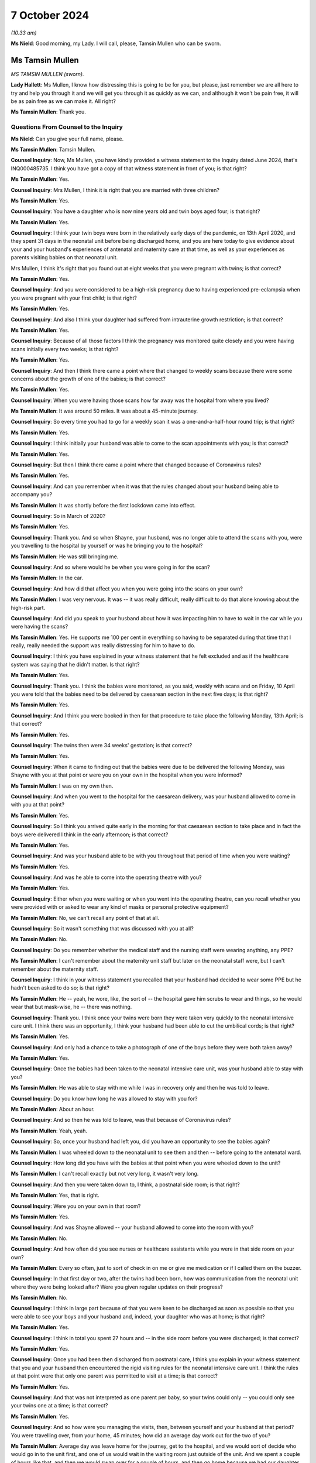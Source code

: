7 October 2024
==============

*(10.33 am)*

**Ms Nield**: Good morning, my Lady. I will call, please, Tamsin Mullen who can be sworn.

Ms Tamsin Mullen
----------------

*MS TAMSIN MULLEN (sworn).*

**Lady Hallett**: Ms Mullen, I know how distressing this is going to be for you, but please, just remember we are all here to try and help you through it and we will get you through it as quickly as we can, and although it won't be pain free, it will be as pain free as we can make it. All right?

**Ms Tamsin Mullen**: Thank you.

Questions From Counsel to the Inquiry
^^^^^^^^^^^^^^^^^^^^^^^^^^^^^^^^^^^^^

**Ms Nield**: Can you give your full name, please.

**Ms Tamsin Mullen**: Tamsin Mullen.

**Counsel Inquiry**: Now, Ms Mullen, you have kindly provided a witness statement to the Inquiry dated June 2024, that's INQ000485735. I think you have got a copy of that witness statement in front of you; is that right?

**Ms Tamsin Mullen**: Yes.

**Counsel Inquiry**: Mrs Mullen, I think it is right that you are married with three children?

**Ms Tamsin Mullen**: Yes.

**Counsel Inquiry**: You have a daughter who is now nine years old and twin boys aged four; is that right?

**Ms Tamsin Mullen**: Yes.

**Counsel Inquiry**: I think your twin boys were born in the relatively early days of the pandemic, on 13th April 2020, and they spent 31 days in the neonatal unit before being discharged home, and you are here today to give evidence about your and your husband's experiences of antenatal and maternity care at that time, as well as your experiences as parents visiting babies on that neonatal unit.

Mrs Mullen, I think it's right that you found out at eight weeks that you were pregnant with twins; is that correct?

**Ms Tamsin Mullen**: Yes.

**Counsel Inquiry**: And you were considered to be a high-risk pregnancy due to having experienced pre-eclampsia when you were pregnant with your first child; is that right?

**Ms Tamsin Mullen**: Yes.

**Counsel Inquiry**: And also I think your daughter had suffered from intrauterine growth restriction; is that correct?

**Ms Tamsin Mullen**: Yes.

**Counsel Inquiry**: Because of all those factors I think the pregnancy was monitored quite closely and you were having scans initially every two weeks; is that right?

**Ms Tamsin Mullen**: Yes.

**Counsel Inquiry**: And then I think there came a point where that changed to weekly scans because there were some concerns about the growth of one of the babies; is that correct?

**Ms Tamsin Mullen**: Yes.

**Counsel Inquiry**: When you were having those scans how far away was the hospital from where you lived?

**Ms Tamsin Mullen**: It was around 50 miles. It was about a 45-minute journey.

**Counsel Inquiry**: So every time you had to go for a weekly scan it was a one-and-a-half-hour round trip; is that right?

**Ms Tamsin Mullen**: Yes.

**Counsel Inquiry**: I think initially your husband was able to come to the scan appointments with you; is that correct?

**Ms Tamsin Mullen**: Yes.

**Counsel Inquiry**: But then I think there came a point where that changed because of Coronavirus rules?

**Ms Tamsin Mullen**: Yes.

**Counsel Inquiry**: And can you remember when it was that the rules changed about your husband being able to accompany you?

**Ms Tamsin Mullen**: It was shortly before the first lockdown came into effect.

**Counsel Inquiry**: So in March of 2020?

**Ms Tamsin Mullen**: Yes.

**Counsel Inquiry**: Thank you. And so when Shayne, your husband, was no longer able to attend the scans with you, were you travelling to the hospital by yourself or was he bringing you to the hospital?

**Ms Tamsin Mullen**: He was still bringing me.

**Counsel Inquiry**: And so where would he be when you were going in for the scan?

**Ms Tamsin Mullen**: In the car.

**Counsel Inquiry**: And how did that affect you when you were going into the scans on your own?

**Ms Tamsin Mullen**: I was very nervous. It was -- it was really difficult, really difficult to do that alone knowing about the high-risk part.

**Counsel Inquiry**: And did you speak to your husband about how it was impacting him to have to wait in the car while you were having the scans?

**Ms Tamsin Mullen**: Yes. He supports me 100 per cent in everything so having to be separated during that time that I really, really needed the support was really distressing for him to have to do.

**Counsel Inquiry**: I think you have explained in your witness statement that he felt excluded and as if the healthcare system was saying that he didn't matter. Is that right?

**Ms Tamsin Mullen**: Yes.

**Counsel Inquiry**: Thank you. I think the babies were monitored, as you said, weekly with scans and on Friday, 10 April you were told that the babies need to be delivered by caesarean section in the next five days; is that right?

**Ms Tamsin Mullen**: Yes.

**Counsel Inquiry**: And I think you were booked in then for that procedure to take place the following Monday, 13th April; is that correct?

**Ms Tamsin Mullen**: Yes.

**Counsel Inquiry**: The twins then were 34 weeks' gestation; is that correct?

**Ms Tamsin Mullen**: Yes.

**Counsel Inquiry**: When it came to finding out that the babies were due to be delivered the following Monday, was Shayne with you at that point or were you on your own in the hospital when you were informed?

**Ms Tamsin Mullen**: I was on my own then.

**Counsel Inquiry**: And when you went to the hospital for the caesarean delivery, was your husband allowed to come in with you at that point?

**Ms Tamsin Mullen**: Yes.

**Counsel Inquiry**: So I think you arrived quite early in the morning for that caesarean section to take place and in fact the boys were delivered I think in the early afternoon; is that correct?

**Ms Tamsin Mullen**: Yes.

**Counsel Inquiry**: And was your husband able to be with you throughout that period of time when you were waiting?

**Ms Tamsin Mullen**: Yes.

**Counsel Inquiry**: And was he able to come into the operating theatre with you?

**Ms Tamsin Mullen**: Yes.

**Counsel Inquiry**: Either when you were waiting or when you went into the operating theatre, can you recall whether you were provided with or asked to wear any kind of masks or personal protective equipment?

**Ms Tamsin Mullen**: No, we can't recall any point of that at all.

**Counsel Inquiry**: So it wasn't something that was discussed with you at all?

**Ms Tamsin Mullen**: No.

**Counsel Inquiry**: Do you remember whether the medical staff and the nursing staff were wearing anything, any PPE?

**Ms Tamsin Mullen**: I can't remember about the maternity unit staff but later on the neonatal staff were, but I can't remember about the maternity staff.

**Counsel Inquiry**: I think in your witness statement you recalled that your husband had decided to wear some PPE but he hadn't been asked to do so; is that right?

**Ms Tamsin Mullen**: He -- yeah, he wore, like, the sort of -- the hospital gave him scrubs to wear and things, so he would wear that but mask-wise, he -- there was nothing.

**Counsel Inquiry**: Thank you. I think once your twins were born they were taken very quickly to the neonatal intensive care unit. I think there was an opportunity, I think your husband had been able to cut the umbilical cords; is that right?

**Ms Tamsin Mullen**: Yes.

**Counsel Inquiry**: And only had a chance to take a photograph of one of the boys before they were both taken away?

**Ms Tamsin Mullen**: Yes.

**Counsel Inquiry**: Once the babies had been taken to the neonatal intensive care unit, was your husband able to stay with you?

**Ms Tamsin Mullen**: He was able to stay with me while I was in recovery only and then he was told to leave.

**Counsel Inquiry**: Do you know how long he was allowed to stay with you for?

**Ms Tamsin Mullen**: About an hour.

**Counsel Inquiry**: And so then he was told to leave, was that because of Coronavirus rules?

**Ms Tamsin Mullen**: Yeah, yeah.

**Counsel Inquiry**: So, once your husband had left you, did you have an opportunity to see the babies again?

**Ms Tamsin Mullen**: I was wheeled down to the neonatal unit to see them and then -- before going to the antenatal ward.

**Counsel Inquiry**: How long did you have with the babies at that point when you were wheeled down to the unit?

**Ms Tamsin Mullen**: I can't recall exactly but not very long, it wasn't very long.

**Counsel Inquiry**: And then you were taken down to, I think, a postnatal side room; is that right?

**Ms Tamsin Mullen**: Yes, that is right.

**Counsel Inquiry**: Were you on your own in that room?

**Ms Tamsin Mullen**: Yes.

**Counsel Inquiry**: And was Shayne allowed -- your husband allowed to come into the room with you?

**Ms Tamsin Mullen**: No.

**Counsel Inquiry**: And how often did you see nurses or healthcare assistants while you were in that side room on your own?

**Ms Tamsin Mullen**: Every so often, just to sort of check in on me or give me medication or if I called them on the buzzer.

**Counsel Inquiry**: In that first day or two, after the twins had been born, how was communication from the neonatal unit where they were being looked after? Were you given regular updates on their progress?

**Ms Tamsin Mullen**: No.

**Counsel Inquiry**: I think in large part because of that you were keen to be discharged as soon as possible so that you were able to see your boys and your husband and, indeed, your daughter who was at home; is that right?

**Ms Tamsin Mullen**: Yes.

**Counsel Inquiry**: I think in total you spent 27 hours and -- in the side room before you were discharged; is that correct?

**Ms Tamsin Mullen**: Yes.

**Counsel Inquiry**: Once you had been then discharged from postnatal care, I think you explain in your witness statement that you and your husband then encountered the rigid visiting rules for the neonatal intensive care unit. I think the rules at that point were that only one parent was permitted to visit at a time; is that correct?

**Ms Tamsin Mullen**: Yes.

**Counsel Inquiry**: And that was not interpreted as one parent per baby, so your twins could only -- you could only see your twins one at a time; is that correct?

**Ms Tamsin Mullen**: Yes.

**Counsel Inquiry**: And so how were you managing the visits, then, between yourself and your husband at that period? You were travelling over, from your home, 45 minutes; how did an average day work out for the two of you?

**Ms Tamsin Mullen**: Average day was leave home for the journey, get to the hospital, and we would sort of decide who would go in to the unit first, and one of us would wait in the waiting room just outside of the unit. And we spent a couple of hours like that, and then we would swap over for a couple of hours, and then go home because we had our daughter at home who we also wanted to see, so then we had to travel home after that time.

**Counsel Inquiry**: I think your parents were looking after your daughter at that point; is that right?

**Ms Tamsin Mullen**: Yes.

**Counsel Inquiry**: And she was not at school because of the lockdown?

**Ms Tamsin Mullen**: Yes.

**Counsel Inquiry**: So you would go in for two hours whilst your husband waited in the waiting room. Were there other parents in the waiting room at that time?

**Ms Tamsin Mullen**: There were, sometimes, yes. Yeah, and there were other people as well, coming and going. There was always people coming and going.

**Counsel Inquiry**: And were parents visiting babies on the neonatal unit being asked to wear masks or any other kind of PPE at that time?

**Ms Tamsin Mullen**: No.

**Counsel Inquiry**: I think on a number of occasions you questioned that visiting policy as to why the two of you couldn't go in together as you had come from the same household and travelled to the hospital in the same car, and were going to travel back together. What was the response whenever you questioned those rules?

**Ms Tamsin Mullen**: It was -- the nurses responded in -- that they didn't understand why either. And the matron was -- her hands were tied because the rules came from higher up, I'm not quite sure where she said, but the rules came from higher up so her hands were tied, so she couldn't do anything, to change anything, or to help that matter.

**Counsel Inquiry**: So the matron didn't seem to have any discretion to vary the rules herself or to have a conversation with someone in a position of authority to see if there could be any relaxation of the rules in your case?

**Ms Tamsin Mullen**: It didn't seem so.

**Counsel Inquiry**: I think in that first week after the twins had been born, when you were on the unit visiting the boys, you were informed that they had been swabbed for MRSA and the results had come back -- the initial results had come back positive; is that right?

**Ms Tamsin Mullen**: Yes.

**Counsel Inquiry**: So how were you informed about that?

**Ms Tamsin Mullen**: I was alone on the units, holding -- sorry ...

**Lady Hallett**: Take your time. Have a sip of water. Always helps.

**Ms Tamsin Mullen**: Holding our son who was on oxygen at the time ...

*(Pause)*

**Ms Tamsin Mullen**: A couple of people from the hospital, they were wearing black scrubs, I had never seen them before, they weren't from the unit; they had just come in and said that the provisional results for the boys were MRSA-positive, and I was sort of in a state of shock, I think. So I didn't really say much, and they just -- they just came in, told me that, and they said "We will get the final result tomorrow", and they just went, and I was just sort of there on my own, sort of thinking -- I didn't know what that meant, and I just was really panicked and it just got worse and worse and it was -- for me, MRSA is a super bug, it kills people, and I had no idea what it meant for me, whether I was allowed to leave the room or anything. So, yeah, at the time I was -- it was awful because it was just -- I had no information really, at all, apart from they had been swabbed -- I had no idea they had been swabbed, Shayne had no idea either, and we were just -- yeah, I just felt awful.

**Ms Nield**: I think you were able to go and speak to your husband, Shayne, in the waiting room to explain what you had just been told. And I think he went to speak to a nurse or somebody to try to find out what was happening; is that right?

**Ms Tamsin Mullen**: Yes.

**Counsel Inquiry**: I think it wasn't until the following day that you were able to speak to a doctor who could explain that, in fact, there were two types of MRSA, and this was a less serious type of MRSA that colonised on the skin and could be treated with soap; is that right?

**Ms Tamsin Mullen**: Yes.

**Counsel Inquiry**: But I think, prior to being given that reassuring information, you were very uncertain about whether you might be exposing the babies to further risk from germs or other kinds of infection if you were holding them; is that correct?

**Ms Tamsin Mullen**: Yes.

**Counsel Inquiry**: I think, at one point, your husband did once break the rules to come into the ward with you, to try to allay your fears about that, and so that you could be holding the babies together; is that correct?

**Ms Tamsin Mullen**: Yes.

**Counsel Inquiry**: I think that was when you were asked to go and swab yourselves for the MRSA virus; is that right?

**Ms Tamsin Mullen**: Yes.

**Counsel Inquiry**: And, when your husband came into the unit with you, on that occasion, did the nurses intervene, did anyone object to that?

**Ms Tamsin Mullen**: No, not at all.

**Counsel Inquiry**: After the twins had received that diagnosis of MRSA, they were then put into an isolation room effectively, they were put into a room by themselves without any other babies; is that right?

**Ms Tamsin Mullen**: Yes.

**Counsel Inquiry**: And you were still able to visit them?

**Ms Tamsin Mullen**: Yes.

**Counsel Inquiry**: At that point, was there any relaxation in the rules in terms of the two of you being able to visit at the same time?

**Ms Tamsin Mullen**: No.

**Counsel Inquiry**: And did you raise that again, that now, there were no other babies in the room with them, and would it be possible for the two of you to visit together?

**Ms Tamsin Mullen**: Yes, we did, yeah.

**Counsel Inquiry**: And what was the response?

**Ms Tamsin Mullen**: That it was the same response, hands are tied, couldn't do anything.

**Counsel Inquiry**: So, with the two babies there in the room and only one parent, what would happen if both babies started crying at the same time?

**Ms Tamsin Mullen**: We would have to try and decide which one to see to first, because they were in separate incubators, so it was just a matter of maybe who cried first, and it was literally as simple as that. Just, we just had to choose, and then go to one and then go to the other one, and try and settle one while the other one is screaming and -- very difficult.

**Counsel Inquiry**: You have set out on this witness statement there was an occasion when you were in the room with your twins when a counsellor came into the room to ask if you wanted any support, and you explained you couldn't understand why another person was allowed into the isolation room with you when your husband and co-parent was not allowed. Did you raise that with anyone at the time?

**Ms Tamsin Mullen**: I can't remember, to be honest, if we did raise that specific point, but it was a very -- it was one thing that baffled us.

**Counsel Inquiry**: At this period when you were coming in, were you coming in daily to visit the twins in hospital?

**Ms Tamsin Mullen**: Yes.

**Counsel Inquiry**: And your daughter was at home, 45 minutes away, being looked after by your parents. How was this impacting your daughter because you were spending quite long periods of the day away from home?

**Ms Tamsin Mullen**: She was five at the time. She couldn't understand why Mummy and Daddy were able to go to the hospital without her, and why we were away for so long. It would always be a question when we came back, "When can I meet the boys? When can I come and see them with you?"

So she was -- she just couldn't understand it in her head, no matter how much we tried to explain it to her, for her, she was -- she did start to become distressed, so we sort of had to change things -- the way we did things a little bit. But yeah, she just couldn't understand.

**Counsel Inquiry**: And so you had to change your routine in visiting the twins to try to accommodate your daughter's needs as well?

**Ms Tamsin Mullen**: Yes.

**Counsel Inquiry**: And how did that work?

**Ms Tamsin Mullen**: We went up first thing in -- we would get up, drop her off at Mum and Dad's, go up to the hospital first thing in the morning, and then be back just after lunchtime to then homeschool her and be with her for the rest of the day.

**Counsel Inquiry**: And was your daughter permitted to visit the babies on the unit, or --

**Ms Tamsin Mullen**: No.

**Counsel Inquiry**: And was that made clear to you from the early days of the boys being on the unit?

**Ms Tamsin Mullen**: Yes.

**Counsel Inquiry**: I think in the early time when the boys were on the unit, you were trying to express milk, or it was your intention to try to express milk for the twins; is that right?

**Ms Tamsin Mullen**: Yes.

**Counsel Inquiry**: And I think you made a request whether it would be possible for you to have a private place or a side room where you could express the milk in the hospital, and that wasn't made available to you. Can you explain what happened there?

**Ms Tamsin Mullen**: So I asked whether one of the side rooms that weren't being used on the unit could be used by me. I wasn't going to go down to where Shayne was with the boys, just so I could express at the times I needed to. But it was a, "No, you can't be on the unit, you can't use one of the rooms" and the suggestion was made to me to use one of the toilets, which I wasn't going to do because we all know the germs that can be found in toilets. And to take milk that's supposed to be sterile to poorly babies, tiny babies, just wasn't -- in my head was not going to happen anyway. So I wasn't given the opportunity to do that.

**Counsel Inquiry**: And were you given any explanation for why you couldn't use a side room that appeared to be empty and available for use?

**Ms Tamsin Mullen**: No, just it was just all down to the rules, Shayne was on the unit, so I couldn't be.

**Counsel Inquiry**: In terms of communication with the hospital at the time that the boys were on the neonatal intensive care unit, were you getting regular communications or updates when you were away from the hospital? Were you getting telephone calls or updates on their progress?

**Ms Tamsin Mullen**: No.

**Counsel Inquiry**: And when you went into the unit in the mornings, were you given any explanations for -- or updates about how the boys had been doing overnight or were you left to check notes?

**Ms Tamsin Mullen**: We were usually left to ask them how have they been, you know, what have particular things been like. Yeah, we were left to our -- unless something particular happened overnight that they voiced to us, we would ask.

**Counsel Inquiry**: I think there were occasions when you noted there had been some changes made to, for example, the feeding routines when the twins were being bottle fed, you tried to get them ready for being discharged from the unit, and you had noticed that overnight they had been fed by a nasogastric tube; is that right?

**Ms Tamsin Mullen**: Yes.

**Counsel Inquiry**: And is that something that you discussed and tried to find out why that had taken place?

**Ms Tamsin Mullen**: We asked the nurses on the unit but they didn't know either because we were trying the bottle feeding and they all knew we were trying that. They also couldn't understand.

**Counsel Inquiry**: I think you later explain that once the boys had been discharged and you were given the discharge notes, you found some other aspects of their care or, indeed, their condition that hadn't been explained to you at the time. And that in fact you found out on reading the discharge notes that one of the boys had chronic lung disease; is that right?

**Ms Tamsin Mullen**: Yes.

**Counsel Inquiry**: And that wasn't anything that had been brought to your attention or discussed with you while they were on the unit?

**Ms Tamsin Mullen**: No.

**Counsel Inquiry**: How would you describe communications between yourselves as parents and the hospital throughout that period when the boys were on the unit?

**Ms Tamsin Mullen**: During the day when we were actually on the unit, the nurses in the room with us were very good at communicating and explaining things. It was when we were not on the unit or overnight that the communication wasn't there and there were a few times where we would phone the unit and say, "How has this gone?", or "How has this been?" But other than that there wasn't any.

**Counsel Inquiry**: And reflecting on your experiences during the 31 days that the twins are in the neonatal unit, how did these rules and restrictions around visiting, in particular, how did that make you feel as parents?

**Ms Tamsin Mullen**: We didn't feel like we were being treated like parents. It was more like a -- we were visitors, we were visiting. It didn't -- although we were their parents it didn't feel like we were their parents because we weren't being treated like that and that was down to the rules because it was -- the restrictions were on visiting rather than on parents.

**Counsel Inquiry**: And did you feel that the rules made any allowance or took into account the fact that these were twins, this was a multiple birth?

**Ms Tamsin Mullen**: No.

**Counsel Inquiry**: Or, indeed, the fact that you had another child at home?

**Ms Tamsin Mullen**: No.

**Counsel Inquiry**: What you have said in your witness statement is that -- is this:

"We needed for the hospital to understand that we are a family and these are our children. We didn't feel that we were going to see our children, we felt we were going to see patients. We didn't feel like a mother and father to the children in the way that we should have done."

Does that sum up your feelings about that time?

**Ms Tamsin Mullen**: Yes.

**Ms Nield**: Thank you very much, Mrs Mullen, I have no more questions for you.

**Lady Hallett**: Thank you very much indeed, Ms Mullen. I hope it wasn't too distressing for you.

How are your daughter and the boys doing?

**Ms Tamsin Mullen**: Really well, thank you. They are really good.

**Lady Hallett**: And how is your daughter coping with two horrors of four-year-olds?

**Ms Tamsin Mullen**: Really well, actually. She has her moments but she is quite motherly to them. She can be very protective which I can very much understand, bless her, so yeah, very, very good.

**Lady Hallett**: You have obviously got your hands full, so thank you very much for coming along to help us.

**Ms Tamsin Mullen**: Thank you.

*(The witness withdrew)*

**Ms Hands**: My Lady, may I call Ms Jenny Ward. She will affirm.

Ms Jenny Ward
-------------

*MS JENNY WARD (affirmed).*

Questions From Counsel to the Inquiry
^^^^^^^^^^^^^^^^^^^^^^^^^^^^^^^^^^^^^

**Ms Hands**: Good morning, Ms Ward, you should have your statement in front of you and that is INQ000408656.

Ms Ward, you are here today as Chief Executive of the Lullaby Trust and also Chair of the Pregnancy and Baby Charities Network; is that right?

**Ms Jenny Ward**: Yes, that is.

**Counsel Inquiry**: And your evidence today is on behalf of the 13 Pregnancy Baby and Parent Organisations; is that correct?

**Ms Jenny Ward**: Yes, that is correct.

**Counsel Inquiry**: And if you don't mind, I will refer to them as the PBPOs from hereon in.

You have set out the members of the PBPOs in full in your statement but can you give us an example of some of the organisations within that group?

**Ms Jenny Ward**: Yes. Absolutely. So of the 13, just to reiterate, although we tend to talk about maternity and neonatal, we cover a wide range of that whole period and it can be divided into early pregnancy, antenatal, postnatal, and neonatal. So we have a number of organisations such as The Ectopic Pregnancy Trust and the Miscarriage Association that cover early pregnancy, and then those of us like The Lullaby Trust, like Tommy's, who cover the period of birth and post natal and then neonatal is covered, again, by Tommy's and by Bliss.

So there is a wide range of organisations.

**Counsel Inquiry**: Thank you.

And it is right that there is representation across the UK?

**Ms Jenny Ward**: Yes, that is correct.

**Counsel Inquiry**: We are going to go, essentially, through the impact of the pandemic on maternity services for pregnant women throughout the maternity journey, starting with antenatal services.

The guidance at the start of the pandemic was for antenatal services to be maintained with a minimum of six face-to-face antenatal consultations with video and remote consultations as an alternative.

Now, in your experience, was that guidance followed throughout the pandemic?

**Ms Jenny Ward**: I think there was a mixed experience there. And when we look at some of those organisations that deal with early pregnancy, and there is reference to that there, there were families who, where they had concerns about their pregnancy, they weren't able to access the face-to-face or even an online appointment that they needed to. So I think it was very much a mixed picture.

**Counsel Inquiry**: And can you just set out for us some examples of the potential impact and risks of those appointments or services being missed in the early stages?

**Ms Jenny Ward**: Yes, absolutely. There are some conditions in pregnancy that can only be picked up by being seen face to face and having specific tests for that. So not being able to access that or families being concerned about going somewhere face to face, would have had an impact potentially on their health, of not being able to do that, and there is of course the other side of families being particularly worried because in those early weeks we were all told to stay at home.

So having a concern and as organisations, and as healthcare professionals, we would encourage people to go and seek support if they are worried, in that period I think it was harder to get that support and it was also more likely that people would shy away from going out proactively.

**Counsel Inquiry**: And I think you have given quite a few examples, in your statement, of experiences that parents and also healthcare professionals had with an increased use of online and remote access to maternity services. You have set out some there but were there some -- could you perhaps provide us with some of the positives and negatives of the increased use of those online options?

**Ms Jenny Ward**: Yes, absolutely. They weren't all negative. So there are some good examples of practice of appointments being far more accessible by being online, and that's good. Some of the parts that might be -- and also, for example, if you had pregnancy sickness, the thought that you had to go face to face somewhere was practically very difficult to do. So it was good that there was an online option.

Some of the negative parts of that, as I said, there are specific tests and specific concerns that people would raise face to face that maybe they felt they wouldn't on an online appointment and also there were some people who simply didn't have the ability there to use an online system and to contact their health professional. So where we talk about the inequalities that are there, digital poverty definitely meant that those who were less able to access that were more negatively impacted.

**Counsel Inquiry**: I think you have given some examples in your statement of pregnant women delaying access to care and telephone -- they are examples of telephoning triage.

So if we can go to INQ000408656, page 11.

If we look at question 1 and question 2. Is it right this is feedback from various organisations within the 13 PBPOs that you have included within your statement, and we are going to a few of those throughout the morning?

**Ms Jenny Ward**: Yes, absolutely. Of the 13 organisations we all work closely with the people that we support. So they come and talk to us and we have gone and asked them what could be improved. So these are those people who work closely with us directly coming with those comments.

**Counsel Inquiry**: So the first comment there is:

"It was really only because I was worried about Covid in the hospitals that I didn't go to A&E."

And then the second:

"A day passed and I started feeling dizzy and the pain had got worse, reluctant to go to A&E in the current pandemic. I new (sic) something was not right."

Then the third one there relates to problems getting an appointment with a doctor. They said:

"My severe pain went from ... possible appendicitis to pelvic inflammatory disease. This was by telephone consultations, then 3 weeks after the pain had started I was finally told I had an ectopic pregnancy and my tube had completely ruptured."

So the reasons that we see there, are they the same or similar to the experiences that PBPOs heard during the pandemic as to why women weren't accessing healthcare or delayed doing so?

**Ms Jenny Ward**: They give a really good representation of the messages that we got which was: people pulling back, thinking, well, I have been told to stay at home. We have also been told that healthcare -- places like hospitals are overwhelmed. We are also worried about Covid. We have been told that in pregnancy we are particularly vulnerable. And as I said, some of these conditions, the initial symptoms are not necessarily things that make you feel you absolutely need to go to A&E directly.

So yes, people held back and yes, there were difficult situations as a result of that.

**Counsel Inquiry**: And on the topic of telephone triage, in your statement you have referred to guidance from the Royal College of Obstetricians and Gynaecologists regarding telephone triage services when a woman makes a complaint or raises a concern.

And essentially there was rationalisation of services to look at what scans or services were needed either without delay or whether there could be a safe delay.

Obviously we see some of that in the third quotation here around a telephone consultation. Were PBPOs aware of cases where pregnant women who had concerns about their unborn baby and were feeling unwell, they were given "Stay at Home" advice where they may, in non-pandemic times, have been asked to attend a face-to-face appointment or assessment?

**Ms Jenny Ward**: Yes. I think there's a mixed picture there and actually, there is some good examples where having that telephone triage was helpful, it was helpful to families to give them some reassurance, it was helpful to health professionals who, as we heard in this particular area, were already over stretched. So they could really look and decide who it was that they -- where they had to make a choice.

So yes, there are some benefits to that but yes, we did hear that there were also negatives.

**Counsel Inquiry**: And did you hear about those continuing throughout the pandemic?

**Ms Jenny Ward**: In terms of having triage?

**Counsel Inquiry**: Yes. Those concerns that you have just mentioned, did they continue or did you find that they kind of went in waves?

**Ms Jenny Ward**: My understanding is that they continued throughout.

**Counsel Inquiry**: Thank you. In your statement you have referred to a finding by Tommy's midwives who saw a 40% increase in email inquiries between March and August 2020 for help and support, they say, from a trusted source, which they believe was a consequence of women being discouraged from visiting hospital or antenatal services unless absolutely necessary. And you have said in your statement that Tommy's considers that women were being encouraged to miscarry at home.

Was help and support available other than from the charitable organisations?

**Ms Jenny Ward**: I think, again, that was a -- that was a mixed picture. So, usually, if a woman is worried about miscarriage, they could contact a health professional, and they could then get checked, and they would -- if that was confirmed that's the case, they would be given options on what to do.

In this circumstance, in this period, certainly of the early pandemic, it appears that women were encouraged to take what we would call a managed wait, which is basically stay at home and let nature take its course. That has a huge impact on families.

**Counsel Inquiry**: I want to stay on the topic of miscarriage and building on what you have just said. If we could go to another example from your statement, so INQ000408656, and it is number 8. Question 8 in the blue box. This is another experience that a woman had during the pandemic where she said:

"I had a really drawn-out experience in which I had to go to multiple GP surgeries and hospitals to confirm my miscarriage as appointments were so scarce. I was ... dismissed by the doctor in A&E as being dramatic regarding spotting in my 8th week of pregnancy. [And] from there, it took almost 3 weeks to diagnose a missed miscarriage, and a further week for my treatment to be booked. As it was, I miscarried naturally on the day of my appointment, at home, where I was scared and in pain. I rang the hospital and they simply told me to take paracetamol. I still have flashbacks and nightmares regarding this, even following the birth of my healthy child."

Is that an example of what you have just given of a managed miscarriage?

**Ms Jenny Ward**: Yes, it is.

**Counsel Inquiry**: And the Miscarriage Association carried out a survey during the first wave -- sorry, during the first and second wave of the pandemic, of women that were affected by pregnancy loss, and found most were able to access health professional care but 10% were unable to be seen in person. And again, is that the impact of the use of more remote and virtual consultations that --

**Ms Jenny Ward**: Yes, yes, it is. And I would also say it feels, from that quote and from the examples from the Miscarriage Association, as if miscarriage was downplayed like it is something that it happens. So -- you know, that -- that's just -- kind of "That's what happens, keep on with it" and it wasn't prioritised.

**Counsel Inquiry**: Also in your statement, if we could go to page 18, please, and Q11 and 12.

This relates to surgery for miscarriage, so the in-hospital care and access to treatment. So the first, number 11, is:

"I was left in pain for hours with no pain relief. Unable to have surgery due to covid 19. My miscarriage was manually removed. This has had a big impact on how I have been feeling over the last 3 years."

Then in the second one, she said:

"[I] ended up waiting 3 days in hospital for surgery 4 weeks after finding out I had a missed miscarriage. [And] I was told surgery was not an option originally due to covid and ended up with an infection."

Were PBPOs aware of the impact of Covid on access to in-hospital treatment for miscarriage, for example, surgery that we have seen here, keyhole surgery, during the pandemic?

**Ms Jenny Ward**: Yes. Yes, and we fight hard to make sure that families, and have over the years, get a choice in the treatment, particularly when it relates to a miscarriage or the loss of a pregnancy or a baby. So it was particularly distressing for us to hear that that was taken away from families, and as these say, it has an impact on them for a very long time.

**Counsel Inquiry**: Moving on then to birth and to labour, can you briefly summarise the birthing options available to a woman outside of the pandemic?

**Ms Jenny Ward**: Yes. Usually you would have the choice to either give birth in a hospital setting, consultant-led, in a midwifery-led centre or in a birthing centre which is -- comes separate from a hospital, or at home, which would have maternity staff there. We would have midwives and they usually specialise in home births, so those are the options.

**Counsel Inquiry**: And you have described in your statement how the choice of birth setting is, in normal situations, a key part of maternity policy, to enable women autonomy and control over safe birthing event; is that right?

**Ms Jenny Ward**: Yes, that is correct.

**Counsel Inquiry**: And we will come onto specific examples, but overall, did that happen during the pandemic?

**Ms Jenny Ward**: No. Those choices were decreased immediately the pandemic started.

**Counsel Inquiry**: And in your statement you have set out some findings from a survey that the Royal College of Midwives undertook -- sorry, a survey, yes, that they undertook in regard to closures. And we are going to come onto address that in more detail with the Royal College.

But you have set out in your statement some of the impact of those closures that we can see from pregnant women that have provided those quotations, so if we can go to INQ000408656 page 25, please.

At the top and one Respondent said that:

"In my birth plan I had requested a water birth and an active birth. This was not possible, but again, no midwife explained why I couldn't do this or even appeared to acknowledge my birth plan."

Then at page 33, number 30. Here somebody said:

"Due to midwife shortages my baby was delivered at the side of the road ... The ambulance crew told us we were the second couple they had been to that night who had delivered en-route to the hospital."

Dealing first with the first example we looked at, was there a lack of information or explanation as to why options were limited during the pandemic?

**Ms Jenny Ward**: Yes. I think that's true. I think families certainly felt that their choice wasn't there and they didn't fully understand why, but at that time we all understood the pressures that were under the health system, and I think a lot of families just kind of accepted, okay, that would have been my choice but unfortunately it is not there, and we have been told we are all in this together and I kind of need to accept that.

**Counsel Inquiry**: And could you explain briefly what free births are, and whether PBPOs saw any increase in free births and what the risks of them are as well?

**Ms Jenny Ward**: Yes. My understanding of the free birth is somebody who gives birth without any medical care there. We did hear of them being more likely to happen during this period for several reasons; firstly, that, as I said, the teams that would normally support families to have home birth in their own setting had been re-deployed elsewhere, and that wasn't something that was offered, but also families who felt that going into a hospital was a risk for them and their baby, felt that they -- their choice to mitigate that risk was to give birth at home even if that meant they were on their own.

**Counsel Inquiry**: And dealing with that second quotation around staff shortages, again, is that something that PBPOs heard impacted on the care and the services that were available to pregnant women during the pandemic when it came to birthing options?

**Ms Jenny Ward**: Yes, yes, absolutely.

**Counsel Inquiry**: We touched briefly on pain relief and pain management with the water birth there. You have set out at paragraph 81 of your statement findings from a survey of 1200 people who had given birth from August 2021 to July 2022.

And that showed that 39% had to wait over 30 minutes for pain relief during labour. And 35% had reported delays in staff noticing or acting on signs they had, or might have had, a serious health problem.

There was guidance from the Royal College of Midwives on access to water births, but was it PBPO's experience that there were delays or suspensions of pain relief, for example, water births or epidurals during the pandemic?

**Ms Jenny Ward**: I think this -- this survey seemed to suggest that yes, that was so. Those figures are higher than the ones that were found pre-pandemic. And that is exactly the result that we would expect to have heard from what we heard about staff shortages, and what was going on in the units. And as we said, if the other options for places to give birth had been closed and weren't available, you would expect that those consultant-led units were even busier at a time when they had even greater staff shortages than they did prior to the pandemic.

**Counsel Inquiry**: Moving on to maternal mortality and inequalities. At paragraphs 45 to 49 of your statement, you have summarised the findings from two reports by MBRRACE, and they found that improvements in care may have made a difference for 7 in 10 women who died with Covid-19 whilst pregnant or in the immediate post-pregnancy period and they later updated that to 7.6 in 10 women.

What were PBPO's views on the findings?

**Ms Jenny Ward**: I think -- well they are devastating aren't they? That there could have been a different outcome. We know that there are lots of inquiries going on into maternity safety, in terms of inequalities, that they have been there for a long time, and in this period we knew that the groups that were at risk prior to the pandemic were even more at risk now. And this is the upshot, and unfortunately those groups were even more impacted. So, yeah, devastated. Lots of things that we would like to change, and that we are all working hard and engaging with to try and change these figures -- those are not figures any of us want to see.

**Counsel Inquiry**: I think in your statement you have set out some steps that could and should have been taken during the pandemic to address pregnant women's fears and concerns about accessing medical support and the practical barriers to doing so. Could you summarise some of those practical steps that could have been taken and should have been taken?

**Ms Jenny Ward**: Yes, I think there was a very strong "Stay at Home" messaging and very strong messaging around pregnancy being a vulnerable group, and I think that actually going out to those people and saying "But your care -- that doesn't count for your care", should have been a very strong message. One of the themes we have come out with is the engagement of us as 13 organisations, and as a wider network there are 31 organisations -- 31 charities who are in the Pregnancy and Baby Charities Network, so not within this group, we all work directly with families. We are all used to getting messages out there. We are trusted organisations to them, and we could have worked on that much more clearer and made sure that families weren't staying at home when they really needed to get out.

**Counsel Inquiry**: You have also summarised the findings from another report from MBRRACE which found that there remains an almost fourfold difference in maternity mortality rates amongst women from black ethnic background, and twofold difference from women from Asian ethnic backgrounds compared to white women, and that women from the most deprived areas have twice as high mortality rates as those in least deprived areas.

Again, what were PBPO's views on those findings and the experiences that they heard? Did they mirror those findings?

**Ms Jenny Ward**: Yes. I would say, as I mention, we all know that they are high-risk groups. They are groups that we all target, and there are specific groups who are led by people within those communities. So if you have heard of an organisation called Five X More, they exist because of that inequality.

So I think yes, we are shocked, but sadly not surprised that those inequalities remain. I would certainly hope that they should have been a high risk group from the very beginning that everybody tried to focus on; unfortunately, as it transpired, they were also a high risk group for Covid. So you had the two challenges, really, coming together here, and I think with -- we would have hoped the communications around that would have recognised that in a bit more detail than possibly they did.

**Counsel Inquiry**: There was guidance from the Royal College of Midwives, and NHS England also announced additional support for pregnant ethnic minority women. Does PBPOs have any views as to whether that additional support and advice was in fact effective?

**Ms Jenny Ward**: I think, looking at the guidance, and I know you have heard from other professionals as well that there was a lot of guidance that came out, it was continually updated. Trying to stay on top of that and to translate it into practice on the ground when they are completely over stretched is really difficult for professionals to do. So, from our perspective, it may have been recognised there but the communications to people on the ground weren't as effective as they could have been.

**Counsel Inquiry**: Moving on to the topic of visiting restrictions, first of all, in antenatal settings. There was, as we have heard in this inquiry, a suspension on hospital visiting from the end of March 2020. And one of the -- there wasn't a permitted exception for women to be accompanied at a scan or early pregnancy appointment.

We have got some examples in your statement of the impact that had, so if we could have one of those up, please. INQ000408656. It is number 62. Thank you.

This responder said:

"I had a routine scan which my husband couldn't attend but the reason it affects me now still is because I later lost my baby, she was born at 20 weeks but I had a missed 2nd trimester miscarriage as she passed at 16 weeks. My husband never got to see her alive as he wasn't at that first scan."

Of course, all of those that were impacted during the pandemic will have been impacted in different ways, but you have said that in PBPO's experience, the restrictions had a particularly negative impact on those receiving bad news; is that right?

**Ms Jenny Ward**: Yes, that is.

**Counsel Inquiry**: Again, the Miscarriage Association survey found that 77% could not take anyone with them to an in-hospital appointment during the early stages of the pandemic and 25% -- sorry, under 25% were able to make a call or video during that appointment.

**Ms Jenny Ward**: Yes.

**Counsel Inquiry**: And is that reflective of the impact and the experiences that PBPO heard from its members of the restrictions on attendance at antenatal scans during the pandemic?

**Ms Jenny Ward**: Yes, that is correct.

**Counsel Inquiry**: In your statement you have set out the changes -- some of the changes to the approach in the guidance in the summer of 2020.

I think you have said that Scotland were the first to define the circumstances in which maternity and neonatal services could reduce the level of restrictions and then Northern Ireland followed shortly.

Just dealing with those two first. What was the response of the PBPOs to those changes in the guidance and did that lead to some more consistency in the implementation of the guidance in the units?

**Ms Jenny Ward**: I think for us as UK organisations trying to stay on top of guidance that was changing quite -- across the board, changing fairly frequently in some areas, was tricky. To know that that was different depending on what country -- which part of the UK you were in, was particularly hard.

So families picked that up. They knew, well, I know somebody who is in here and they are allowed to do that, why am I not? And we didn't have the answers for them to be able to say that.

Usually we would hope that we could reassure families and say, you should be allowed your partner at this point, and we simply couldn't do that. These were, of course, still guidance and the practical set up of units meant that it had to be guidance, we accept that, and they needed to know the arrangements within their own unit and what they could facilitate. But we just saw a lot of discrepancy. It was -- as I said, it was guidance, it wasn't something that came into -- it was actually practically there for quite a long time and after that, of course, we faced future waves of Covid and that meant that we saw units pulling back again and going back to the more restrictive policies.

**Counsel Inquiry**: Yes, I was going to come onto guidance that followed later in September 2020 from NHS England, where they developed a visiting framework encouraging local risk assessments and providing for birth partners, visitors in labour and birth settings, and that included the antenatal and postnatal wards and scans and that they should be deemed essential visitors at that stage.

Then, there's further guidance from NHS England in December 2020, so right at the beginning of the second wave, which set out that women should be supported by another person throughout the pregnancy journey. And including at scans when it was important to the woman.

So did PBPOs have any views on the timing of that guidance and, again, whether in fact it did lead to any changes on the ground?

**Ms Jenny Ward**: That's a long time to come out from the first lockdown, that we saw in March, to December and even then it was guidance and it still refers to birth partners as "visitors" and those coming into the scan partners as "visitors" and we strongly belief that's not the case.

So yes, it was too long in coming out, too long in being implemented locally and for the staff on the ground to be supported to understand how they could allow people to come in. But, essentially, yes, it still referred to birthing partners and neonatal parents as "visitors" and that is not a line that we think has been helpful to families, it has been hugely damaging.

**Counsel Inquiry**: Then, finally, just dealing with Wales which, again, you addressed in your statement. It is right that they didn't update their guidance to reflect birthing partners and supporters at appointments as essential visitors until May 2022; is that right?

**Ms Jenny Ward**: Yes, that is correct.

**Counsel Inquiry**: Moving on to birthing partners during labour. So this was one of the exceptions to the restrictions on visitors to hospital from the early part of the pandemic in the guidance.

In Wales there was a difference in that the woman in labour should be permitted a birthing partner from their household. Did PBPOs receive any feedback on the difference in that Welsh guidance that you are aware of?

**Ms Jenny Ward**: I'm not aware of specific differences in Wales that we were fed back.

**Counsel Inquiry**: And to your knowledge, was that guidance, with that exception, implemented across the UK?

**Ms Jenny Ward**: No. We continued to hear stories going into 2021 where there were differences between different hospitals and units on birthing partners and when and if they were allowed in.

**Counsel Inquiry**: Again, reflective of the changes we discussed in relation to antenatal services, there were also changes to the visiting guidance for labour and birth throughout summer --

**Ms Jenny Ward**: Yes.

**Counsel Inquiry**: -- of 2020, wasn't there?

**Ms Jenny Ward**: Yes.

**Counsel Inquiry**: In respect of visiting guidance, did the PBPOs hear concerns about women only being allowed a birthing partner during active labour and any inconsistencies in the interpretation of active labour?

**Ms Jenny Ward**: Yes, absolutely. Having a birthing partner there and what you define as active labour is something that is open to debate and we understand as well that, as I said, units were very stretched. So if you were in a labour ward, for most women who are in labour are in there, are in a private room by themselves. So if they are not allowed their birthing partner in until they are deemed to be at a certain point of labour, they are on their own in that room and that's frightening. So, actually, to sit there and think, well, I have to be at a certain stage in order for -- to get support is particularly tricky.

I also want to make the point that that impacts on the staff who are on that unit as well. They don't have somebody else to support women to advocate for them, to say, she doesn't look right or she seems to be in extreme pain, all the things that birthing partners have discussed and are ready to do. So it actually had an even greater impact on staff of not being able to have them there until they were deemed to be in active labour.

**Counsel Inquiry**: Were you aware of reports indicating that some women felt obliged to undergo vaginal examinations to prove they were in inactive labour so that partners could enter the room?

**Ms Jenny Ward**: We have seen those reports, yes. And although I could couldn't tell you how often that happened, I think from understanding how women felt during that period, if they felt, as I said, alone and scared and in a room where they are largely by themselves and they don't want to bother the staff that are really busy, I think it is completely understandable if they felt that that examination might be the access for them to get more help that they -- even without a medical reason being needed for that, I think we can understand why some people may have consented to that.

**Lady Hallett**: I'm not following this line of argument. Wouldn't you, if you were in labour be subject to vaginal examinations anyway to check how far along you were?

**Ms Jenny Ward**: Yes, I think in this respect it wasn't for medical reason they were checking, it was purely so they could decide whether the partner was allowed in or not.

**Ms Hands**: Taking all of that into account then, is it your view that active labour should have been and in future should be defined in guidance?

**Ms Jenny Ward**: I think that would be helpful for staff there. I would say we did get some really good feedback from families who had staff who were aware of how difficult it was to be on their own, sometimes said, "I'm going to let them in" or in some instances letting them in in the fire escape so that they weren't subject to the usual entrance into the unit. So I think, yeah, there was an understanding of how difficult that was to be by themselves until that point.

**Counsel Inquiry**: And dealing then with visiting guidance for postnatal wards, it is right, isn't it, that again this was quite varied across the UK not only in the guidance but also implementation actually on the ground.

In your statement there are examples as to the impact of those restrictions.

So if we could turn, please, to INQ000408656, page 41. Thank you.

So two examples here. The first being that:

"Not being able to be on the ward together was so hard and definitely had an impact on our ability to gel as a family (as this was our first baby) -- I felt bad for my husband for every moment I was on the ward and not him. It had a major impact on breastfeeding which in turn had an impact on my baby's care and length of stay in hospital."

Then secondly:

"I felt like I wasn't her mum. Like someone else was raising my baby. Like me and her dad weren't important enough to be there. All of the 'firsts' I should have been able to do with my baby were taken away from me."

Again, is that reflective of some of the experiences from PBPO members of the restrictions on attendance at postnatal wards?

**Ms Jenny Ward**: Yes, it is. And just to reiterate there, that where they were classed as visitors, and as I said, that's not a term that we think should have been in place, actually most of the impact was on partners and most of those were dads.

**Ms Hands**: Thank you.

My Lady, my next topic is still on visiting restrictions but neonatal units, so it may be just a moment to take our mid-morning break.

**Lady Hallett**: Very well.

I hope you were warned, Ms Ward, you probably know anyway from following our proceedings. 11.55 am.

*(11.40 am)*

*(A short break)*

*(11.55 am)*

**Lady Hallett**: Ms Hands.

**Ms Hands**: Thank you.

Ms Ward, just one more question before I move on to neonatal units. You have said a few times this morning that it is the view of PBPOs that parents should not be considered visitors in the guidance. Can you just say why that is.

**Ms Jenny Ward**: In relation to neonatal units?

**Counsel Inquiry**: Units that aren't neonatal units. We will come on to neonatal.

**Ms Jenny Ward**: So in terms of birthing partners, are you specifically asking?

**Counsel Inquiry**: Yes, and in antenatal units as well.

**Ms Jenny Ward**: Because the care appears to be around the person who is receiving the medical care, so in most instances it will be a pregnant woman, we very much reiterate that this is an impact on both partners there. So where there is -- also the partner is the dad, that decisions -- bad news or even update news, any kind of news directly impacts them as well. And that's why they should be a part of that.

So just, for example, to think about if you were to have a scan in early pregnancy and as a woman you are there on your own, you are given bad news as a result of that, you may then be given treatment options or options that could impact your future fertility and certainly have an impact on how you are going to manage the difficult news that you have had and we have heard stories of women having to do that by themselves or then having to go out and explain that to their partner who has been waiting in a car, which is incredibly difficult.

**Counsel Inquiry**: Is it also right that in terms of during labour and birth, and also in postnatal awards as well, they can provide a caring role?

**Ms Jenny Ward**: Absolutely. There is multiple elements to why it is important they are there. It is caring both for the mother, for the baby, being the support, the advocacy and trying to understand the advice that they had. So if you are given medical advice from somebody in a difficult period or in a traumatic period, it is very difficult to take that in and the role of your partner there is often to have a bit more understanding of that and to ask questions that maybe you wouldn't be able to.

**Counsel Inquiry**: Thank you.

So moving on then to neonatal units. So one of the exceptions in the national restrictions on visiting was for one parent to visit a child. We heard this morning impact evidence of restrictions on neonatal units.

Is that reflective of the experiences that PBPO members had?

**Ms Jenny Ward**: Yes, it is.

**Counsel Inquiry**: And in your statement you have described attempts by PBPOs and the Royal Colleges during the summer of 2020 for there to be unrestricted parent access to neonatal units but that they were met with resistance.

Can you explain what that resistance was and who that was from?

**Ms Jenny Ward**: Just to reiterate that's from -- mainly that advice comes from Bliss who are the neonatal charity and they worked closely with BAPM who are the British Association for Perinatal Medicine and RCPCH, Royal College of Paediatrics and Child Health, and they were all very supportive of those restrictions being relaxed in that setting.

I believe that the resistance to that was around opening up again infection risks for Covid. I don't think it took into account the impact that those organisations were very strongly putting across that that was having, both on the parents and also on the babies themselves who didn't -- who for a lot of the time were in a unit not being cared for in the way that they would usually be. So just to state in case people aren't aware, that usually parents have 24/7 unrestricted access to a baby in a neonatal unit.

The other thing that they do with that unrestricted access and quite often, if they are able to, parents will spend as much time as they can with their babies, they are a very integral part of their care and they are encouraged to be. So they will be, for example, where possible, changing the baby's nappy and supporting staff in that. So they would -- if you are looking at your individual baby you are much more likely to be able to say, they look a bit different here, they seem to be a bit more uncomfortable, they are a bit more fractious, and then staff can step in.

So the impact on staff of not having parents there was also going to be an increased workload.

**Lady Hallett**: Who would have been the on high for a neonatal unit to impose what seemed to have been rigid visiting restrictions?

**Ms Jenny Ward**: I believe it was that guidance that you have referred to and then individual hospitals or trusts would have to make that decision. We certainly heard hospitals that were, from a birthing partner perspective, close geographically but had very different policies. So the consistency didn't appear to be there. And there were certainly families in neonatal settings, depending on the care that your baby needed, you may well end up with that baby having care between units and then for families changing from one unit to another and seeing a difference in the access that they had was also difficult.

**Ms Hands**: Thank you. As far as you were aware, what were some of the barriers to implementing more relaxed restrictions on visiting in neonatal units?

**Ms Jenny Ward**: I think the space that -- the physical space that they had was probably a concern. So if your baby is in a separate room compared to in one room where there may be up to eight cots and staff looking after those, you could see that eight families potentially coming and going would be a concern. I think it is one that could be mitigated and it could be considered how you reduce that, and lots of different things that we could take into account here as time went on, whether that's PPE, whether that's testing. But as Tamsin said this morning when her -- even when they are in a private room it seemed like at some stages that wasn't anything that was taken into account and any changes that were made.

In a unit typically as well you would have not just the room that the babies are in, but you would have a feeding -- expressing room, you would have a kitchen and other areas where families are supported, as I said, because they are there 24/7, they have additional support to allow them to be there. That also gave them the ability to cross over with other families and our experience is that those additional rooms were closed as infection risks.

**Counsel Inquiry**: You have referred in your statement to the situation in Wales and you have said that Bliss met with the Welsh Government in the summer and autumn of 2021 because the guidance was that one parent could be present at a time.

What was the intention of those meetings and if and when did that lead to any changes in the guidance?

**Ms Jenny Ward**: I think I would refer -- that's Bliss, so I wasn't a part of those meetings, but my understanding is that they were certainly hoping that those restrictions would be reduced, given that there's guidance in place. I think it took longer than that to actually see that and to hear from families that a more ideal situation was taking place.

**Counsel Inquiry**: I think you have said in your statement that it wasn't until May 2022 that in fact those changes were made. And then in England and Scotland and Northern Ireland in fact, it was in April 2022 that the guidance was for unrestricted visiting in neonatal units.

**Ms Jenny Ward**: Yes, it was much later than we all might have presumed that the Covid period had an impact. It was actually several years on.

**Counsel Inquiry**: And in general what were the issues of parents being considered visitors on neonatal units and, again, do you think they should have been?

**Ms Jenny Ward**: No, we don't think they should have been. I would say in those early few months then yes, when we were trying to understand how the pandemic and how infection worked and knowing that babies are particularly vulnerable, it was a huge concern for everybody. So caution in those early months is completely understandable.

The impact that that had on families and babies is significant and you have obviously had an impact witness who has given you an idea of an individual family of the impact that that had. As I said, that also had an impact on babies themselves. Those early few weeks you get to know your baby. You get to see -- they change very rapidly and one of the worries that families with a baby in a neonatal unit have with separation, even in normal times, is: will I still be able to recognise my baby? They may have masks on them, they may have breathing equipment. If you are only able to see them for one or two hours a day that is exacerbating the trauma that neonatal parents go through anyway.

**Counsel Inquiry**: Thank you. There were some initiatives that were introduced to try and promote contact where it couldn't be in person, for example video calls in England, and in Scotland there was funding for taxi fares for parents to be able to travel to the hospital where they may be travelling more often than they would have otherwise done and perhaps further. Do you have any feedback on those initiatives and whether they were successful and whether there could be recommendations for further initiatives in the future?

**Ms Jenny Ward**: My understanding is that we certainly did support those and it recognised the difficult situation that families were in. So just -- Tamsin was talking about that it was a one-and-a-half-hour round trip, I believe. That's not uncommon for families to have to go through and obviously in this period where you have got other children, it is very difficult and, again, we wouldn't want the access and the support that parents have to be negatively impacted for any financial reason.

I think we would certainly need to look at studies and actually have an evidence base for how we best support families to have the maximum access to their baby that they can and if that involves more funding then absolutely we would support that.

**Counsel Inquiry**: In terms of those initiatives and the guidance in general, was there any consultation with the PBPOs during the development of that guidance or any feedback sought in terms of the implementation and the impact it was having throughout the pandemic?

**Ms Jenny Ward**: I do not believe so but I'm aware that there was much impact -- much feedback from Bliss and from other organisations to try and get that guidance changed.

**Counsel Inquiry**: In relation to access to PPE and Covid-19 testing to facilitate visiting, it is not until the end of 2020 that in some of the UK the national guidance included use of LFTs to facilitate visiting. Were you aware of any issues related to access to suitable PPE or Covid testing for pregnant women and their partners or family members to attend to visit them in hospital?

**Ms Jenny Ward**: We haven't done a study to look into the actual impact of that. However, there have certainly been concerns about whether the difficulties in accessing both of those things meant that the visitor restrictions were not relaxed as quickly as they might have been if that was more readily available.

**Counsel Inquiry**: And does the PBPO have any views as to whether increased use of PPE and Covid-19 testing in future should be available in order to facilitate visiting?

**Ms Jenny Ward**: Yes, it absolutely should. The one impact that I would think about is how you use PPE. So if you are -- and I know you have already had another impact witness whose baby was sadly at end-of-life care and she reiterated they still had to use PPE even knowing that. So I think actually understanding where that fits in and -- having more specific guidance to allow that because that shouldn't have been the case. It is a tragic situation there.

**Counsel Inquiry**: Were PBPO made aware of communication issues with the use of PPE?

**Ms Jenny Ward**: Yes, absolutely. And specifically in groups that we would class as vulnerable. So people who were maybe -- had difficulties with particular access, whether that's speaking another language or having issues with hearing, they found that particularly difficult.

So there is a National Bereavement Care Pathway that covers all types of pregnancy and baby loss and that very much reiterates across those that -- and it is accepted by just about every Trust in the country, that communication is absolutely key and understanding how somebody is comprehending the news that you are giving them is very much -- being able to see them very much aids you to know, as a professional, whether you need to give them more support in that messaging.

**Counsel Inquiry**: Were you aware of any training for healthcare professionals to facilitate that kind of communication when using PPE?

**Ms Jenny Ward**: I'm not aware of any, no.

**Counsel Inquiry**: Thank you. You have touched upon, in your statement, support for healthcare workers in implementing the guidance and whether there was any support available. Could you just explain that a little bit more and what the PBPO's experience of that was?

**Ms Jenny Ward**: Which guidance are you referring to?

**Counsel Inquiry**: It is at paragraph 47 of your statement.

**Ms Jenny Ward**: I think in general this is around guidance to try and encourage people to come into units and hospitals. I think in general we -- certainly some of my colleagues in the other organisations -- heard from health professionals who were asking them to help to work out what the guidance meant and how they could implement it.

I think in this particular time it feels like training was not something that was prioritised. So we certainly found professionals who felt there was a lot of guidance coming out and they were trying to work through how they did that.

So certainly one of the things that we reiterate is giving support to professionals in understanding what the guidance is and why it is in place.

**Counsel Inquiry**: Thank you. Moving on to a different topic and that is the categorisation of pregnant women as "clinically vulnerable".

Now, you have not addressed this in your statement but I wanted to ask you whether PBPOs were aware of any issues or concerns about that decision to include pregnant women in the CV category and also whether there was sufficient information available particularly early on and advice about what that meant in practice?

**Ms Jenny Ward**: Most of us support families directly. So getting that message that you are clinically vulnerable is very difficult for people to get and at the stage that was announced in March 2020, none of us really understood enough about Covid. So trying to support people who in general were extremely worried by that and, again, as I said, we were all told to stay at home and adding in that you were also vulnerable to Covid, meant there were people who had appointments, sometimes they were moved to a digital means and sometimes they were told you still need to come in for a scan, and that was a huge worry for people as well.

So I think that that had a significant impact on that group and the support that they sought and their willingness to go into hospital and other settings as well -- GP surgeries as well -- most of those were closed off, so going in and saying, right, you have got a midwife appointment, we want to check your blood pressure; people were having to weigh up for themselves whether they felt that was a risk they were willing to take, which is a difficult position to be in.

I think you referred earlier to Tommy's who had an increased number of calls. I would say that most of us as charities kept our methods of contact, our support help lines, emails, etc, open and we all saw big increases and they were people who were isolated and scared and worried and wanting to talk to somebody about this.

**Counsel Inquiry**: Thank you. That brings me on to my next topic, actually, in regard to and the impact on mental health. What impact did PBPOs see on the mental health of pregnant women both during the antenatal and postnatal period?

**Ms Jenny Ward**: I think it is very clear that we saw people who were extremely worried. So this is -- this period of antenatal and postnatal is a period where particularly maternal mental health is a particular focus and the professionals who would support, identify and be able to give some advice to people weren't as readily available. You add into that, as well, that your usual support mechanisms are taken away -- and we all had an increased general level of anxiety, it was a very difficult period. So these were times when, yes, we were worried about the families that we supported.

From The Lullaby Trust we give out -- the majority of the advice we give out is about safer sleep for babies. We found our calls were much longer and they had a wide range of topics because they were people who just wanted to talk to somebody, and we are not medically trained so we can't give that advice but, actually, what they were looking for was somebody to listen to them.

So I think all the things together, all those elements made it really tricky for families in this period and I know there is research that shows that maternal mental health was impacted by that.

**Counsel Inquiry**: And there was a move to providing antenatal classes and education online. Is that something that was effective and, again, were there any access issues that you were aware of?

**Ms Jenny Ward**: Yes. So one of our 13 organisations is NCT, the National Childbirth Trust. They are known for giving antenatal classes. Prior to the Covid pandemic they were all face to face. They then had to move those and moved as many as they could online and they had a good coverage of that. Although the satisfaction rate from that was still high, it was less than the face-to-face ones. My understanding is that most of the classes they run today are back to being face to face.

I would, again, reiterate that there are access issues particularly with digital poverty that we would be very concerned about. But actually the support networks were gone. So having a call where you have maybe eight people joining there, you can't have a chat with them in the same way as you would while you are having -- while you are getting a cup of tea and those are the things that really impacted on people's mental health and their confidence in parenting.

**Counsel Inquiry**: I want to ask you some questions about health visiting. Again, this isn't addressed in your statement, but I believe you have received the statement that we have received from the Institute of Health Visiting.

For context, from 28 March 2020, the NHS England guidance was that health visitors should be considered for redeployment to the frontline, and essentially that the health visiting should be stopped and provided only as a partial service offering antenatal contact and new baby visits only, and face to face only if there was a compelling need and with PPE. The Institute of Health Visiting described this as a profound mistake, and that partial stopping of redeployment remained in England until 3 June 2020.

Before asking you about the impact of those decisions, can you just explain to us a little bit about the importance of health visiting services throughout the pregnancy journey?

**Ms Jenny Ward**: Yes, of course. A health visitor is a specialist public health nurse. They work directly with families, often the most vulnerable, so a lot of their time will be spent with those families, and they could have hundreds of families that they look after individually. They will focus on those that they know to be the most vulnerable. So they often go out to those families direct in the early weeks after a baby is born and through up to, I think, when the baby is about 2 or 3, maybe, something like that. They have more regular contact.

They would also have contact through something like a baby clinic, so somebody could go in proactively and say, "Can you weigh my baby?" So they do general checks. They do general checks of the family and of the baby. But they are also there as somebody to listen to, and they do have a safeguarding role to play in that as well. So, yeah, that's what health visitors are there for.

**Counsel Inquiry**: And were any of the PBPOs made aware of issues or concerns caused by the change in service provision during the pandemic?

**Ms Jenny Ward**: Yes. From our perspective, in The Lullaby Trust we work closely with health visitors. They are one of the key areas that safed sleep advice goes out. They also run a programme that we run, called CONI, which is Care of Next Infant. So that is more intensive health visiting who have had a baby die suddenly and unexpectedly, previously. And it was those health visitors who were trained in the CONI programme who called us immediately, that is, this is the first wave that we were aware, saying, "I'm being redeployed, there is nobody to look after my families, are you going to be there? Can I refer them to you because I'm really worried about them?"

And we were -- we did manage to stay open. Usually we would offer support through health visitors for CONI families, but in this respect, we were -- we said give them our contact details. So health visitors were the ones that contacted us, worried about the families that they were being redeployed and leaving behind.

**Counsel Inquiry**: Obviously, as a charitable organisation, you wouldn't have been able to help everybody; were you aware of examples where the health visitors weren't -- were redeployed and there wasn't anybody available to look after those families?

**Ms Jenny Ward**: Yeah, we certainly heard from families in those situations. There are some practical elements to this programme, to health visiting, as I said, in terms of, like, weighing a baby, for example, answering questions on feeding. But when you are sitting there with somebody, families tend to open up a bit more, and in the Care of Next Infant programme where we have evaluated it in the past, the part that families always say is the most important part isn't the monitor that they are given, or the guidance, or the extra equipment; it is actually somebody to listen to them.

So I think, actually, that is a really significant thing that we may not be able to measure, but it again increases that isolation that the most vulnerable felt.

**Counsel Inquiry**: And would the same level of care have been able to be provided through the use of online and remote consultations that you have just described?

**Ms Jenny Ward**: No, not the same, and just to also reiterate that, I touched upon the safeguarding role that health visitors play, and looking at the wider family setting. So, for example, thinking about mother's maternal health but also going in, and practically they might say things like "Show me where your baby sleeps" or ask them how they are doing, or be aware of other issues that they might, by being in the home, be able to pick up. And that's a lot more difficult to do in a call.

**Counsel Inquiry**: And were you made aware of any issues with access to suitable PPE in order to carry out the visits that were deemed necessary?

**Ms Jenny Ward**: Not in terms of PPE. What we did hear were health visitors who, when they were able again to go out and visit families, weighing babies on a doorstep; so the family having to pass the baby to the health visitor who weighed the baby outside and then handed them back again.

**Counsel Inquiry**: And as far as you are aware, had health visiting services been fully reinstated by the middle of 2022?

**Ms Jenny Ward**: No, I think that they -- their -- they -- we need more health visitors than we have already, and my understanding is that it is still not back in the place that it was prior to the pandemic.

**Counsel Inquiry**: A different topic. You have addressed, in your statement at paragraph 49, the inclusion of pregnant women in medical trials and treatment programmes for Covid-19. Can you just elaborate on that, please?

**Ms Jenny Ward**: Generally, I think it is right to say that even outside of Covid, pregnant women are not included in medical trials in the same way as other groups might be, and that was certainly the case for Covid-19.

**Counsel Inquiry**: And then the Department of Health and Social Care has told the inquiry that there was funding made available to bless Tommy's and Sands organisations within PBPOs in April 2020 to provide bereavement support and to share the Covid-19 messaging to a wide audience. Did that funding have any positive impact on those two areas?

**Ms Jenny Ward**: Absolutely -- I can't reiterate enough the good work that the 13 organisations do. Any funding that was available in that time would have been put to good use, and -- I don't want to downplay the funding that was given, but it was given for a short period at a time when, as organisations, we were all receiving far more contacts and trying to give out messaging to people in completely new ways, whilst also being at home ourselves with those challenges.

But, for charities, we saw from March 2020 our incomes go off a cliff. So any funding was helpful, but the funding available there, yes, it didn't pick up the level of income that charities saw dropping, as I said, at the same time that our services were stretched to the -- we had more calls than we had ever had before.

**Counsel Inquiry**: Was there funding provided later in the pandemic as well? You said it was short-term, but was there further funding?

**Ms Jenny Ward**: There was some through the National Lottery; there were other trusts and organisations who did an amazing job trying to offer emergency funding, but our incomes are not back to where they were pre-pandemic. And I think that's -- across the board, that is fair to say, it has had a huge impact on all of us.

**Counsel Inquiry**: And, in turn, has that had an impact on the service that can be provided?

**Ms Jenny Ward**: Yes. Yes, it has. Yes.

**Counsel Inquiry**: You have helpfully set out a number of lessons learnt and recommendations in your statement. Are there any that we have not covered that you wish to draw attention to today?

**Ms Jenny Ward**: I think just the general issues worth reiterating of the prioritisation that we believe should have been given to this area of healthcare, and I think it goes wide; it is not -- it is visiting, it is funding, it is the impact longer-term on babies, the impact on staff, the safeguarding issues around having contact with people in a very vulnerable part of their lives, but also in terms of bereavement as well. So all those areas, we would like to see that there. I think -- I mean we have touched on it quite a bit, but the communications are really, really key, and all of us work really hard. I think all my colleagues, when we are putting together advice, we use researchers and we use experts, and we also use the people who the advice needs to get out to. So, using us as organisations, understanding the role of charities and voluntary organisations and the direct work they do, I think, could have had a much better impact. Also supporting staff. So we did support staff as well and we certainly realised the heavy impact on them and the lack of training that many of them had.

So those are things that we would also like to reiterate. But yes, it was a very difficult period for everybody.

**Ms Hands**: Thank you, Ms Ward. I don't have any further questions.

My Lady, do you have any questions?

**Lady Hallett**: No, I don't. Thank you very much indeed, Ms Ward. You are a superb advocate for the causes that you are representing. Thank you so much for your help, it has been extremely constructive and at times very interesting. Things have moved on a bit since I gave birth.

**Ms Jenny Ward**: Thank you.

**Lady Hallett**: Thank you.

*(The witness withdrew)*

**Ms Hands**: My Lady, I understand that this afternoon's witness will be arriving shortly. So perhaps I may invite you to take an early lunch. I know it is quite early but she will be arriving shortly this afternoon.

**Lady Hallett**: And obviously you would like to speak to her before --

**Ms Hands**: I would, if possible, my Lady.

**Lady Hallett**: Very well. If I return at 1.30 pm?

**Ms Hands**: Yes, I'm grateful, my Lady.

*(12.27 pm)*

*(The short adjournment)*

*(1.30 pm)*

**Lady Hallett**: Good afternoon.

**Ms Hands**: Good afternoon, my Lady. If I may call Gill Walton who will affirm.

Ms Gill Walton
--------------

*MS GILL WALTON (affirmed).*

Questions From Counsel to the Inquiry
^^^^^^^^^^^^^^^^^^^^^^^^^^^^^^^^^^^^^

**Ms Hands**: Ms Walton, you should have your witness statement in front of you. That is INQ000347411.

Ms Walton, you are here today to give evidence on behalf of the Royal College of Midwives and its members; is that right?

**Ms Gill Walton**: That is right.

**Counsel Inquiry**: You hold the role of Chief Executive and General Secretary, a role you have held since September 2017?

**Ms Gill Walton**: That is correct.

**Counsel Inquiry**: And you also have been a midwife since 1987 and prior to joining the College you had midwifery experience in the NHS; is that right?

**Ms Gill Walton**: That is right.

**Counsel Inquiry**: And it is correct that the Royal College of Midwives is a trade union and professional association across the UK?

**Ms Gill Walton**: That is correct.

**Counsel Inquiry**: And can you give us an idea of the size of the team that work within the College?

**Ms Gill Walton**: So the Royal College of Midwives has got 100 staff and we work across all four countries of the UK and actually also the Channel Islands as well.

**Counsel Inquiry**: Thank you.

My questions today are going to focus on the role of the Royal College during the pandemic and then go through the maternity journey, as it were, with a focus on the provision of maternity care and visiting restrictions and then to look at the categorisation of pregnant women as clinically vulnerable, IPC measures, and then mental health and well-being support and the impact of Long Covid on the midwifery workforce.

Starting, then, with the role of the College in formulating and issuing guidance for the maternity sector during the pandemic, is it right that outside of the pandemic the College had a role in producing guidance and worked with the Royal College of Obstetricians and Gynaecologists to do so?

**Ms Gill Walton**: We did. In fact, the guidance -- we were quite separate in terms -- before the Covid pandemic we produced guidance quite separately as two organisations. The pandemic actually brought us together to produce guidance -- and with other organisations. So it was different. It is something we started almost immediately -- well, even before lockdown, actually, we got together and said we really need to do something about providing advice and guidance.

We are quite different from the Royal College of Obstetricians and Gynaecologists and other medical Royal Colleges because we don't produce educational standards, it is just guidance and advice, and that misunderstanding is quite -- is difficult at times because we can't hold our members or the organisations they work in to account, in terms of: you must do this. It is just guidance that then is accepted by the NHS or the organisations that are members working. So we are very --

**Lady Hallett**: So who does provide -- sorry to interrupt you -- who does provide the educational standards for midwives?

**Ms Gill Walton**: That is the Nursing and Midwifery Council provides standards and proficiencies for midwifery.

**Ms Hands**: And in terms of the clinical guidance that was available for maternity services before the pandemic, is it right that that was produced by the maternity services themselves, so local protocols and NICE guidelines?

**Ms Gill Walton**: That is correct, and NHS England to some extent as well.

**Counsel Inquiry**: Is it right that the Royal College of Obstetricians and Gynaecologists and the Royal College of Midwives and the Royal College of Paediatric Child Health all took the lead together, as you've mentioned, on developing guidance on managing Covid in pregnancy?

**Ms Gill Walton**: Yes, we did because we realised that clinicians working in services would need some help and guidance, and we -- for the Royal College of Midwives, we became very focused on that piece of work and basically stopped business as usual in order to do that. We felt it was essential to be as helpful as we possibly could be for clinicians, and hopefully for the NHS, in terms of then adopting that guidance.

**Counsel Inquiry**: And were you asked to take on that role or was that a role that just naturally happened?

**Ms Gill Walton**: No, we weren't asked to take on that role at the beginning. We took it on as we thought it was the most useful thing that we could do as a collective team.

**Counsel Inquiry**: And is it right that the Royal College of Midwives and the Royal College of Obstetricians and Gynaecologists set up a guidance cell which initially was meeting daily in order to develop the guidance?

**Ms Gill Walton**: Yes, so we set up the guidance cell with appropriate people on there. People who had a background maybe in research or clinical practice, expert clinical practice. They called in other people when they needed it depending on what guideline they were looking at.

I think the Covid cell was daily. I can honestly say that myself and Eddie Morris, who was the president of the RCOG at the time, spoke, if not daily, sometimes several times a day, so that we could try and be on top of the constant changing nature of the pandemic, of the Covid virus, and people's understanding of it.

So we tried really hard to make sure that the guidelines and the advice that we were given was as up to date as it possibly could be.

**Counsel Inquiry**: And on that very point, it is right, isn't it, that the first published guidance on pregnancy during Covid was published on 9 March 2020 and there were a further four updates in that month to that piece of guidance?

**Ms Gill Walton**: That's absolutely correct. You will see with the amount of guidance that was produced both jointly and us as an organisation ourselves, we had guidance that we constantly reviewed, updated, re-wrote, and re-published all the way through the pandemic. It became one of the biggest things we did.

The joint guidance that came from the cell, it was purple in colour, we joined our colours, actually was used all the way around the world. It was recognised as a really good resource on Covid and it was -- the access on the websites was well in the millions, which was encouraging. And I can say that we were proud of that work and we were hoping that it was going to be helpful.

**Counsel Inquiry**: And is it right that there were other advisory groups that the Royal College of Midwives set up during the pandemic?

**Ms Gill Walton**: Yes, so we had an internal professional advisory group. So that was looking at things particularly for midwives, so the things that midwives would only be doing so, for example, home births.

We also used midwifery professors to do various bits of guidance. They -- often when we have used professors in the past on guidance it takes years. A piece of guidance or some advice can take years and years. Everybody was doing things really quickly. We knew that it may not be perfect and we had to accept that. We had to do something as quickly as we could to be as helpful as possible and then review it and change it if it then turned out not to be right. We thought that was really important rather than spend weeks and months making sure that something is absolutely perfect.

**Counsel Inquiry**: Looking to the future, do you think it would be helpful if guidance was available or had been prepared in advance so that it could be used if there were another pandemic -- obviously, as you have said, there would need to be updates and changes to it, but if that was standing there ready, do you think that would be helpful?

**Ms Gill Walton**: I think it would be helpful to have a framework for guidance that could be used in a future pandemic. I think the most important thing is that it is everybody who is involved in delivering maternity services, for example. So the Department of Health with their maternity team, NHS in all the countries, the colleges that are all involved in delivering maternity and neonatal care, coming together with a single version of the truth and doing as much of that as you can. Obviously you never know what particular strain of virus that you are dealing with, so it would have to be developed at the time but there's definitely something about making sure that women and families get really clear advice and the staff delivering care get really clear advice and everybody is saying the same thing.

**Counsel Inquiry**: And it is right, isn't it, that the College also set up a helpline in response to the pandemic? Can you provide some examples of the type of matters that they dealt with and who it was staffed by?

**Ms Gill Walton**: So, we had a helpline for both our members and for the public and the RCOG and we staffed it with clinicians. We wouldn't normally provide that service as the Royal College of Midwives to members of the public, that isn't actually our role, but we realised that there was a lot of confusion in terms of information and advice to women and so we decided that it was helpful for local clinicians caring for women, that if we could give some very clear advice that would be helpful to them.

We also, as part of the guidance we were producing, often had a page that was for information for women that midwives could use, so not necessarily direct to women but could be used in a conversation with women in their care. And again, we thought that was helpful and maybe clarified some confusion.

The sort of calls we often got from women were about visiting, about availability of home births, particularly when they were really frightened and just having some clarification about the impact of the virus on pregnancy was definitely something that they wanted to know.

**Counsel Inquiry**: And you have said in your statement that from the outset the Royal College of Midwives and the Royal College of Obstetricians and Gynaecologists were clear that it was vital to maintain all aspects of safe maternity care and to designate it as an essential service particularly in the context of serious pre-existing staffing shortages. Can you briefly describe what the pre-existing staffing shortages going into the pandemic were?

**Ms Gill Walton**: There had been a shortage in midwives -- for midwives, obstetricians and other members of the maternity team over many years and we anticipated that shortage to be between 1,500 to 2,500, it is difficult to know exactly, and that gap wasn't closing. So basically we went into the pandemic with already a shortage of midwives and maternity team which was already having an impact on the quality and safety of care.

**Counsel Inquiry**: And is it correct that on 7 April, following a meeting that the College had with the chief midwifery officers of the four nations, the College were provided with reassurance that in fact maternity services would be prioritised?

**Ms Gill Walton**: Yes. So we had brought it up as an issue because we had lots of connection with our members, particularly the Royal College of Midwives, because we are also a trade union. So we have a branch structure. We have our Royal College of Midwives members who run branches in local services, we had loads of meetings with midwifery leaders, we were very in touch with the frontline. One of the things we were really concerned about was that maternity services weren't seen as an essential service locally and potentially nationally, and that's having a major impact on the ability to deliver safe care because, you know, the focus was really on intensive care units, respiratory areas and emergency departments. And maternity is an essential service, you can't stop it. You know, delivering that safe care is absolutely a priority for any NHS service.

So we called that meeting in April and said we really needed to be -- it needed to be a guarantee that all NHS services recognised that maternity was essential. So, for example, there were definitely issues were some midwives who were duly qualified, so there were nurses and midwives maybe then redeployed to an intensive care unit or a gynaecology unit, and then depleted that midwifery staffing even further. Anaesthetists were definitely an issue, they were also redeployed which then led to issues around being able to provide safe epidural services. So there were lots of examples that were raised with us as a huge concern and a huge anxiety amongst the staff, but also in terms of the women as well accessing care.

**Counsel Inquiry**: Thank you --

**Lady Hallett**: Can I ask you to speak more slowly.

**Ms Gill Walton**: Yes, certainly.

**Ms Hands**: We're going to come on to look at some of those examples you've just given in more detail. If I can move on, then, to the topic of antenatal care during the pandemic. Guidance was produced by the Royal College of Obstetricians and Gynaecologists on 23 March 2020, which advised a minimum of six face-to-face antenatal consultations and three postnatal contacts, with the option for video and remote as an alternative and included guidance on how to risk assess and prioritise services in the event of staff shortages.

How did that advice differ to before the pandemic?

**Ms Gill Walton**: So before the pandemic, there was a minimum of ten antenatal contacts, slightly different between first-time and second-time mums. That is the very basic. If women have comorbidities or need additional care, so for example, if they had an obstetric problem they may be seen far more than that. Postnatally there is not really a minimum, but it must be a minimum of three, potentially four, and again if women in the postnatal period have particular problems and need more support, then obviously there is many more visits than that normally.

**Counsel Inquiry**: And in the college's experience, was that advice followed?

**Ms Gill Walton**: Actually, the -- I would say that midwives tried really hard to maintain their face-to-face contact because it -- they felt it was so important. They were anxious that they weren't doing that. There were occasions when they couldn't because they didn't have enough staff. What was reported to us was that in fact when they started to do online and telephone contacts, some women ended up with more contacts than they had previously because that wasn't a system that they had used. So, they certainly prioritised more contacts for women who were anxious, had complications, had Covid, there was definitely an increase in contact, but not necessarily face to face.

**Counsel Inquiry**: The College produced guidance in July 2020 for the use of virtual consultations. Was there any guidance available before July?

**Ms Gill Walton**: No. I think there was some loose conversations about virtual consultations but we realised that there were different techniques being used around the country which was causing confusion, so that's why we did that guidance.

**Counsel Inquiry**: And was there any analysis carried out of the impact of that immediate roll-out of virtual antenatal and postnatal appointments to ensure that pregnant women did continue to get the level of safe care that they needed?

**Ms Gill Walton**: Are you referring to our survey?

**Counsel Inquiry**: Yes.

**Ms Gill Walton**: Yes. So we did a very quick survey to -- just to make sure that midwives were using the guidance and continuing to provide as much care to women as they could in --with the backdrop of actually having a much-reduced staffing. Also there were real issues about delivering community services with a lack of PPE, not knowing whether the people you were caring for had Covid or not. So there was an anxiety amongst the staff about caring for women in a face to face setting in a community setting particularly in somebody's home. So we could see that the telephone and video contact was being used maybe more than we anticipated, because it made -- it helped the anxiety of going into the unknown and visiting people in their own home.

**Counsel Inquiry**: And were you aware of there being any draw backs to that, for example, digital exclusion or access to equipment?

**Ms Gill Walton**: Yes, that was reported to us. So we realised that some women didn't have access to a phone or an iPad or a computer, and also for women whose first language wasn't English. I think a lot of services picked that up as issues and tried really hard to prioritise those women for more face-to-face contacts, but that took a while to get in. But that definitely was an issue.

**Counsel Inquiry**: Thank you. I want to have a look at a graph with you, and this is INQ000485652. This relates to antenatal scans in England before the pandemic but also during the relevant period as well.

We can see from this graph that there was a drop in non-routine antenatal scans and routine antenatal scans during wave one and wave two of the pandemic.

Can you briefly explain why those scans are so important and the potential impact of there being a decline?

**Ms Gill Walton**: So, some of the scans -- the routine scans are at 12 weeks and 20 weeks. They really are important to make sure everything is fine with the pregnancy, with the baby. There was a reduction in women accessing those scans. Some of it, I think, was because they could not take their partner or they were worried about coming into a hospital environment. So the "Stay at Home" message definitely impacted on pregnant women at that time.

I think the non-routine scans, that is checking for babies who may not be growing properly, babies that may not be moving properly, they did reduce, and some of that wasn't because women weren't coming for the scans; my understanding from our members was that some of the women hadn't reported that they had a concern, and there was definitely some confusion around accessing maternity services because the message was "Stay at Home". Our message was very much "Maternity services are open"; I certainly went out in the media myself and said that many times because we were really worried that women would be frightened, they would stay at home, and that something might then happen to them or their baby because they weren't accessing appropriate care, and I think that might be what that graph is telling us.

**Counsel Inquiry**: Thank you. And there was a guidance from the Royal College of Obstetricians and Gynaecologists on telephone triage in relation to the non-routine antenatal scans, so if there were concerns -- if a woman had concerns and whether a scan or consultation was needed straightaway, or there could be a safe delay. Was the College of Midwives aware of any training or guidance for that move to telephone triage that was published?

**Ms Gill Walton**: I'm not really aware of any local training. Obviously we had our guidance, and because it was guidance and not necessarily enforced, it would be up to NHS England and local organisations to adopt that guidance locally and put in the training for it. So I can't answer in terms of what happens in every single organisation. My hope would be that if something was going to be done differently, like telephone triage that there would be training for the staff that were going to be doing that.

**Counsel Inquiry**: And you have touched on the "Stay at Home" messaging but in the college's experience, was there an impact caused by the reduced access to primary care, so GP services as well?

**Ms Gill Walton**: Yes, I think the "Stay at Home" message impacted women accessing primary care, midwifery care, and coming into hospital. I think there was a lot of anxiety around particularly when women were classed as vulnerable, and that absolutely impacted on access to appropriate maternity care.

**Counsel Inquiry**: I want to ask you some questions about the visiting guidance in antenatal settings. We have heard quite a lot of evidence about this already, but the Royal College did issue a briefing in July 2020 on the re-introduction of visitors to maternity units across the UK. You have summarised that paragraph 35 of your statement, can you just explain what that briefing included?

**Ms Gill Walton**: So, after the first lockdown, where access to NHS services was -- there was almost a blanket ban on visitors and we definitely were part of the advice to at least let partners in during labour for women. That was absolutely important. The issue about opening up, so the visiting opening up and absolutely I -- you know it was such a stressful time for women and families, for the staff who were looking after them, staff didn't want to tell people they couldn't have their partners with them during their whole maternity experience because that isn't what midwives do. But they were working in difficult environments, tiny spaces, really difficult to socially -- to have a socially distanced care. There was a shortage of PPE still. And so, bringing more people into inappropriate environments was really difficult for lots of services, and midwives were really worried about the impact on increasing infection for the staff but for the women and families and the babies that were in the services.

So opening up the visiting was a really difficult thing for people to do. They really wanted to do it, but the practicalities of doing it was a different story.

I think the other thing that happened at the time, we have some really great maternity services round the country that are very new, have single rooms where women and their partners can stay practically the whole stay in the maternity service. Those services did really well in terms of being able to open up, but those services that didn't have those sorts of environments really struggled. So, for example, in antenatal clinics there were some that were co-located with gynaecology services or gynaecology cancer services, and then there were also pregnant women with their partners. It was very difficult to create a safe environment for opening up a maternity service to what was happening before.

**Counsel Inquiry**: So if I could just bring you back to the question of this briefing in July. What led to the College producing guidance on reintroducing visiting at that point in time?

**Ms Gill Walton**: We just wanted to make sure that it could be managed appropriately. We would have hoped that NHS England would put out very clear guidelines for opening up that could be then localised but that wasn't happening which --

**Counsel Inquiry**: We are going to come onto that in a moment --

**Ms Gill Walton**: Okay.

**Counsel Inquiry**: -- that specific example that I think you are talking about. So at that point in time in July, it is right, isn't it, that the guidance across the UK was quite varied as to whether services were opening up visiting or not?

**Ms Gill Walton**: Yes. And also they were localised, there were different lockdowns in different parts of the country. I think that caused huge confusion. And social media didn't help. I think it was -- on social media there were different stories from different parts of the country and then people jumped on that bandwagon and created some more confusion. Social media didn't help the: what should we do? What's the important thing for the NHS to do? How do you keep staff, and women and babies safe and how do you do this in a clear logical way?

And while that was being sorted, of course the infection rate started to go up again. So some services hadn't even managed to open up hardly at all before we knew that there was an increase in infection rates.

**Counsel Inquiry**: You have spoken there to the inconsistencies and variation across services, so not just across the UK, but across services as well, as to whether the guidance was in fact implemented or followed. What impact did that have not only on pregnant women but on healthcare workers in those settings as well?

**Ms Gill Walton**: I think it made people very anxious because at the time I think NHS England were praising those services that were opening up, and some could, and then being quite critical and putting targets on services that couldn't open up and giving them deadlines to open up and I think that caused a huge anxiety and we had lots of meetings with midwifery leaders who expressed how difficult it was to keep thinking about the safety of women and families and their staff in quite often poor environments that they were working in and they could not see how they could completely open up services safely.

**Counsel Inquiry**: Who would be responsible in a hospital or maternity unit for implementing the guidance actually on the ground, do you know?

**Ms Gill Walton**: So, in the maternity service itself it would be the director or head of midwifery who would really know their service. But the infection control teams in a Trust would absolutely have a view on that and I think sometimes -- I remember some of the heads of midwifery, directors of midwifery saying to us that there was a change in policy and the infection control departments were putting in processes for opening up. But actually the midwives themselves were saying: but actually, I'm not sure this is going to work, we have got a very small, for example, four-bedded postnatal ward where the beds are really close together, there is four mums, there is four babies, and then we have mum and dad and maybe grandma as well. That is a huge infection risk and not being able to distance.

So there were lots of pressures and I know from speaking to our members at around that time, their anxiety levels were huge. They could see that the country seemed to be opening up but infection rates were starting to pick up again and they were thinking of ways of preventing harm. So it created a huge anxiety for the staff and for the women.

**Counsel Inquiry**: And a lot of the guidance around this time in July 2020, in the summer, moved to local risk assessments and a local approach. Was there support, I suppose, and advice on how to undertake those kind of local risk assessments in the context of Covid-19?

**Ms Gill Walton**: From the NHS I think some of that advice was quite limited. Because we are also a trade union our health and safety activists in those services were helpful and we provided them with some support and guidance for that. So I think we were quite lucky in that because we are a trade union we could also provide support and guidance to people locally.

But I think this was a bit of a theme. There was slow information coming into services for local services then to do the right thing.

**Counsel Inquiry**: And was there enough information about the rationale for the changes to the guidance for healthcare workers who were implementing it but also for pregnant women as well who were --

**Ms Gill Walton**: I think, as I have said before, I think it was very confused.

**Counsel Inquiry**: And did the College take any view on parents being designated as "visitors" in maternity settings?

**Ms Gill Walton**: Actually, they shouldn't be visitors. Our view was that they are equal partners, parents of the baby. But we absolutely recognise the difficulty in having additional people in some areas within some hospitals and the risk that potentially that caused. It was horrible. It was horrible for those parents. It was awful for the staff because they didn't want to do it either. Midwives absolutely see parents as both parents of the baby, even though the mother is the one having the baby, and I think it caused a lot of stress for them.

I think the guidance created some friction sometimes between the staff and the parents because of course they wanted to be there and it was right but actually there was still a risk and that caused some really difficult moments, I think, in maternity services. And on social media.

**Counsel Inquiry**: And does the College see that there would be any merit in having, for example, a national framework for visiting perhaps with an element specific for maternity settings to ensure that there was consistency, predictability, but also that support as well for those that are having to deliver the news, that there would be restrictions?

**Ms Gill Walton**: Yes, and I think that would be a recommendation going forward, a single truth but with a framework that has to be -- it has to come from NHS England, not from the colleges, that give people a framework in which to assess their services and localise them if necessary but the most important thing that that is then transcribed into really clear communication to the local population, so everybody is clear what that service is doing, and why, for that reassurance.

I think -- I mentioned social media before because I think social media created some confusion itself because different services talked about what they were doing and how unfair it was that the service down the road wasn't doing it and it didn't help the anxiety between groups of parents and staff and it made people angry, it made parents angry which I absolutely understand.

**Counsel Inquiry**: You have said in your statement that the extent of the guidance that the Royal College of Midwives provided was an indictment of the lack of guidance and leadership provided by central government and NHS England, and we are going to come on to look at a specific example of that in a moment, but was that also the case across Scotland, Wales and Northern Ireland?

**Ms Gill Walton**: Scotland, Wales and Northern Ireland, it was different because they are such small countries and I can talk from the Royal College of Midwives' perspective. The midwives in the government and the senior midwives in the NHS in those countries and the RCM all knew each other and they had worked really closely together in the past and they provided -- they sat down and worked it out together probably more than England. Different countries did things at different times and I can't remember what all of those things were but they did visiting restriction, they lifted visiting restrictions at different times, they had different rules and that caused a confusion. But I do think the way the other countries managed it was clearer for both the public and the staff working in the services.

**Counsel Inquiry**: So if we were to look forward to having some form of national framework, would you support that being across the UK?

**Ms Gill Walton**: Yes, definitely because different countries would look at each other and say, well, in Scotland visiting has been lifted, that's not fair for England and that then creates that anxiety amongst women and staff.

**Counsel Inquiry**: Moving on, then, to specific examples where the Royal College of Midwives and the Royal College of Obstetricians and Gynaecologists took action in response to guidance and visiting guidance specifically in England.

If we could please go to INQ000280503.

At the bottom -- this is an email, sorry, from Mr Morris from the Royal College of Obstetricians and Gynaecologists sending to NHS England, with you cc'd in, on 10th July 2020. So, again, around this time that we are talking about, the changes in guidance.

In that last paragraph there on page 1 he said that:

"While we understand restrictions on visitors remain in place in some Trusts in England to ensure compliance with social distancing measures and prevent the spread of Coronavirus, we think it's vitally important that NHSE/I urgently produce a framework or set of principles to enable Trusts to take a consistent approach to the approach to the relaxing of out-patient and in-patient visiting restrictions on maternity units. There needs to be a reasonable balance between continuing to protect women and staff from in-hospital transmission and enabling vital support at appointments, during induction of labour and from visitors on postnatal wards."

If we go up we can see the response that in fact comes from NHS England the following day and that is the second paragraph:

"You will no doubt appreciate that we cannot address this issue within maternity in isolation, notwithstanding the particular need women have for support during maternity appointments, and we are operating within a fixed set of parameters, including in particular the decision that there will be no relaxation of the 2m social distancing rule in hospitals in England."

What was the College's response to that response?

**Ms Gill Walton**: If I remember correctly we wanted NHS England to not have a blanket approach for all NHS services and have maternity as a separate consideration. But bearing in mind that there would still have to be consideration about keeping everybody safe. But I think the key issue about these emails was about the lack of response. It was taking a long time to sort out a growing concerning issue around visiting and the inconsistencies and how unhappy women and families were and the staff were about not having clear guidance.

I think we were trying to ask very clearly that NHS England had to put in some -- a much clearer consistent framework so that everybody knew what they should be doing because the confusion was causing more stress and particularly for women, it is a very stressful time having a baby, having a baby in a pandemic with inconsistent guidelines is even worse and staff then not being able to be really clear themselves about: this is what we are doing, this is why, this is when it will start or end. It was very unclear.

**Counsel Inquiry**: And is it right that around this time both colleges had actually been working with NHS England to produce guidance but there was a delay, I think it was until 8 September, when guidance is actually issued by NHS England. Is that right?

**Ms Gill Walton**: That is correct, and I think it was a general, you know, looking again at recommendations, that if everybody is working together to produce guidance, how is the red tape removed in terms of getting them through various processes to get that guidance out quickly? Because I think we were working really hard and really quickly to produce guidance that was asked of us by clinicians in services and we couldn't endorse it. It was almost a gift to the NHS to say, look, we have done all this work, it needs to go out. And I think there were delays and this was absolutely one of them where if that guidance had come out even three or four weeks earlier, then the upset, the harm, the anxiety may have been reduced just over that period of time.

**Counsel Inquiry**: The guidance that was produced in September was a framework to reintroduce access for partners, visitors and supporters of pregnant women in England and focussed on local risk assessments and regular reviews, with a look towards parents being considered essential visitors.

Did the College agree with the approach towards local risk assessments at that time and did it endorse that guidance?

**Ms Gill Walton**: We did endorse that guidance but my memory is that we felt anxious about the local risk assessments because, again, services that could accommodate easily and safely women and their partners could have a risk assessment that would say, yes, this is fine and then others would really struggle with that. So we were anxious about it.

**Counsel Inquiry**: And were you aware of any issues that Trusts had implementing that guidance?

**Ms Gill Walton**: My understanding was that there were concerns and they were trying to feed that back. They fed that back through us and then directly to NHS England.

There was an issue, I think, at the time, and it goes back to maternity services sometimes being the forgotten service in the NHS and where midwifery leaders don't have a voice at the board, for example. So when there were local issues some midwifery leaders struggled to have their voices heard in terms of: we are struggling with this, we need some help, you know, we can't do this. I think there was definitely some tension there about how maternity services are structured within the NHS and it is very difficult to raise issues appropriately.

**Counsel Inquiry**: Were there any changes to the guidance in response to those concerns that you have just mentioned?

**Ms Gill Walton**: I think so. Have I got that in my statement? You will have to refer me.

**Counsel Inquiry**: I think the next changes to the guidance in fact are in December.

**Ms Gill Walton**: That is right. So it took until December. And I think you will find in some of the evidence lots of email exchanges and conversations -- there were lots of conversations that obviously aren't recorded.

**Counsel Inquiry**: In December the guidance from NHS England was that a woman should be supported by another person throughout the pregnancy journey. So it moved away from that local risk assessment approach --

**Ms Gill Walton**: Yes.

**Counsel Inquiry**: -- and encouraged units to change the layout and to ensure there was regular testing. Again, is it right that the College had some concerns about increased attendance at that particular time?

**Ms Gill Walton**: We definitely did because the gap between September and December was too long and obviously by December the infection rates -- we had a new variant of the virus. Infection rates were increasing and so increasing the numbers of people walking into maternity services was increasing the risks for mothers, babies and staff. So we were very worried about -- staff were very worried about that. And, again, I think it is about acting quickly. It's about -- I suppose it is about predicting that. You know, absolutely right in the summer, visiting guidance started to open up by December. If there wasn't going to be an increase in infection, yes, let's start encouraging services to have partners available throughout the whole maternity journey, but we had another strain and the infection rates going up again and nervousness about: will the staff be impacted, will they get -- and in fact staff did get the infections, they were sick. In some services 40% were off sick.

So it was a really difficult time in terms of December being the time to completely open up maternity services.

There was an issue as well about testing, so testing came in around the same time and it was so distressing for women and partners to come even into a labour ward setting and partners to be tested and were positive even though they were unwell and not able then to come into the service. Obviously women were asked to designate another person in case that happened but that caused serious anxiety, concern, some really awful behaviour as well and I absolutely understand that, but I know midwives really struggled at that time.

**Counsel Inquiry**: And it is right, isn't it, that the College didn't endorse that guidance in December, but in fact issued its own ten commonsense principles which was focused on localised decision-making and risk assessments. What were the reasons, if there's any additional ones to those you have already given, to the College issuing those principles then?

**Ms Gill Walton**: So those principles actually came from our conversations with midwives on the ground who were saying that they still need to have -- there needs to have a -- a framework that was based on the local services that were commonsense principles that they could then communicate to women and families: so we thought, and most -- they were mostly adopted then by NHS England, but they came from clinicians, they came from midwives and maternity support workers working in clinical services and what they thought would be most helpful in keeping everybody safe.

**Counsel Inquiry**: And in the development of that guidance in December by NHS England, had the College sought to bring those principles to their attention?

**Ms Gill Walton**: Yes, we did. Yes.

**Counsel Inquiry**: Are you aware of why they couldn't support them at that time?

**Ms Gill Walton**: I think it was because they were still looking at a whole-blanket NHS approach, and that they wanted to open up maternity services for parents because there was a lot of pressure from parent groups, rightly so, from the public, from the media, from politicians, from journalists. So I think NHS England -- and I can remember speaking to them -- were under huge pressure to respond to that, but actually were maybe not thinking about the total risk of keeping staff safe, and keeping women and babies safe. And it is a difficult decision to make when you are under that much pressure from external agencies. I get that. But, actually, we are a membership organisation, the staff were really important; if staff were sick or having to isolate, they can't look after women and families, and it was really important that we helped to try and get this right.

**Counsel Inquiry**: And do you know if those principles were used across the UK?

**Ms Gill Walton**: I think some services did use them, but again we couldn't mandate them to be used. NHS England, I think, did support some of them, so there was some leaning towards those principles being used, which was good. And certainly some of the midwifery leaders that we spoke to regularly really welcomed them and used them in their services.

**Counsel Inquiry**: And you have touched upon the colleges' communications with NHS England and the like in regard to the guidance. To your knowledge, was any consideration given to consulting with patient representative groups during the development of that guidance?

**Ms Gill Walton**: From NHS England?

**Counsel Inquiry**: Yes.

**Ms Gill Walton**: Yes, I think so. We also had a system in the Royal College of Midwives, we have -- with the Royal College of Obstetricians, we have something called "One Voice" where we have parent and baby charities and the colleges together, where these issues could be discussed. So we certainly discussed the things within our guidance with parent groups, and we would encourage that locally as well with maternity voices partnerships and women. So we would encourage midwifery leaders, for example, to discuss a local guidance or changes to guidance with their local groups. That's really key.

**Counsel Inquiry**: And did the College communicate with the chief nursing officers or chief midwifery officers in the four nations regarding the guidance?

**Ms Gill Walton**: Yes, we did, and we had lots of conversations about that. In England we did escalate some of the issues and the discrepancies we had, and the length of time, to Dame Ruth May who was the chief nurse, and she was quite helpful in terms of unblocking the way in some of those issues.

**Counsel Inquiry**: You have touched upon the issue of testing to facilitate visiting in hospitals. And that that came in, certainly in England, at the end of 2020 and in Wales in middle of 2021. Could the introduction of IPC precautions, for example, testing and access to PPE earlier, could have helped to facilitate visiting?

**Ms Gill Walton**: Absolutely. Definitely would. I mean, if there was PPE for visitors, for partners, for the staff, testing for everybody, it would reassure people that -- of the situation, you know, who they were looking after and what the risks might be, that absolutely would have made a massive difference.

I mean, it is interesting, isn't it, that -- I'm not sure now whether the testing was available elsewhere in the NHS before it reached maternity, but I think there was an issue there, again, maternity not being seen as a key part of NHS care, an essential service.

**Counsel Inquiry**: Thank you. I want to ask you one more question regarding support during antenatal services before moving on.

If we could have on the screen, please, INQ000474233.

This is the "Every Story Matters" report that the Inquiry has received and the quotation here regarding maternity services is that:

"Going through maternity services and giving birth when the NHS was crashing around me with added layers of having sight loss was hard. All information was paper based, I couldn't see the sonogram and didn't have a partner there to explain things to me, I was full of anxiety. My sight loss wasn't accounted for, they were focussed on navigating care in covid - reading out letters to me wasn't a priority."

That is from a woman who used maternity services during the pandemic. Were you aware of there being communication issues due to the restrictions on visitors and supporters during antenatal appointments and scans, and whether there was any guidance or support available from healthcare professionals for that?

**Ms Gill Walton**: Yes, so we were producing guidance about prioritising services for vulnerable women, disabled women, women from a black and Asian minority ethnic background where we know that their experiences and outcomes were different, so this lady -- would be her experience. So, absolutely, that was -- we really encouraged services to prioritise their care, which was important because their staffing was depleted. So it was really important that whatever they could provide was to people who really, really needed it and they could improve their outcomes.

**Counsel Inquiry**: Thank you.

I want to move on then to birthing options and the changes during the pandemic. We heard this morning about the different birthing options outside of the pandemic being hospital, midwife-led units, whether free-standing or adjacent to a hospital, or a home birth; is that right?

**Ms Gill Walton**: That is correct.

**Counsel Inquiry**: It is right, isn't it, that the College, along with the Royal College of Obstetricians and Gynaecologists issued guidance in April 2020 for midwife-led settings and home births in the Covid pandemic which set out a staged approach to support the continuation of home births and births in midwife-led settings, where staffing levels and ambulance capacity allowed, and then also set out a move towards centralisation of services with restrictions and suspensions of other birthing options, with reinstatement when it was safe to do so. Is that a fair summary of that guidance?

**Ms Gill Walton**: Yes, it was a toolkit to be able to maintain services if staffing levels allowed, including the ambulance service, so we were hoping that was going to create some helpful decision-making, and try and create some equality amongst services, because I think at the time some services -- because their staffing levels were fine -- were able to maintain the home birth service and others wouldn't and that was creating competition, really, between services and making women feel that if they wanted a home birth, for example, they would have to change to a different hospital, and it was unsatisfactory in terms of then provision of services.

**Counsel Inquiry**: If we could then -- leads me on to my next point, actually, which is some data we have received from NHS England showing the closures and suspensions in April 2020. This is at INQ000485652.

This is data taken from England in April 2020 and across 130 trusts. You should be able to see that in front of you.

**Ms Gill Walton**: Yes.

**Counsel Inquiry**: We can see here that there was, during that month, the suspension of home birth in 60 of those trusts, so just under 50%; a closure of -- alongside midwifery units there were eight closures, 11 free-standing units were closed, and two obstetrics service units were also closed.

The closures that we can see there, are they examples of services essentially having to centralise, as you have set out in that toolkit?

**Ms Gill Walton**: Yes, basically in order to deliver safe care to all women, with the depleted number of staff and access to ambulance services. The directors of midwifery used that to make sensible decisions about keeping all women safe. Midwives really support home births and it was a hard thing for them to do, but a home birth takes two midwives, and that, when you haven't got enough staff, is difficult to do where you don't have enough midwives even to provide one-to-one care to women who are may be giving birth in a local hospital.

I think it is testament to this that not every service closed their home births. They were really agile in terms of doing what they could, based on their staffing numbers and availability of ambulances at any one time, and they always tried their best to reopen parts of the service if they could. I think you know locally some services communicated that really well to the population. Other services may not have done and we really -- we as a college really encourage good local communication with women about the status of service provision at any one time.

That was really stressful for women, and you will see in some of my evidence that there was then an increase in free births because women really wanted a home birth, there wasn't staff available so they gave birth without a health professional. Some of those women did because they were scared of going into hospital as well, but it definitely had an impact on women being able to access the service they wanted, but it was all done to keep services as safe as possible, that was always the intention, not to deprive people, women, of choice.

**Counsel Inquiry**: Thank you. I'm going to look at some more data in a moment in regard to slightly later on in the pandemic but I just want to stay in this early stage.

It is right, isn't it, that the College made a plea at the end of March 2020 to ringfence maternity services by stopping the redeployment of maternity staff?

**Ms Gill Walton**: Yes, we did, and we made that plea quite loud because we heard from our members that staff were being redeployed, and it was having a serious impact on them being able to deliver safe maternity care. That did happen. Staff were ringfenced although we still had people telling us that it wasn't consistent, and in fact even moving into the next wave of the pandemic, sort of December/January time, NHS England were asked again to make it absolutely clear that maternity was an essential service, and staff should not be redeployed. And that did happen.

**Counsel Inquiry**: Thank you. Were you aware of services having to use healthcare assistants or senior managers or other members of staff who were redeployed into maternity settings to support service delivery?

**Ms Gill Walton**: I am not aware of from other services; I know some of our midwifery leaders that we met with regularly were working clinically, because they had to, but they also had leadership responsibilities in terms of managing the services and making decisions, so I think that was quite difficult for them.

Only midwives can -- you know, it's -- midwives -- nobody else can carry out the role of the midwife, that's actually illegal. So I'm not aware of others, from other parts of the unit, coming into maternity, to work clinically, because that wouldn't be possible, which is why maternity services had to be ringfenced. You can't take midwives out of maternity services to do other things because nobody else can replace them. That can't happen.

**Counsel Inquiry**: Thank you. Moving on, then, into June 2020. Data from Scotland shows that of the 14 Health Boards there, only two of them at that period of time were offering the full suite of antenatal care and a survey by the Royal College of Midwives in Scotland showed that there had been significant redeployment in the maternity services in Scotland.

So were you aware of any action being taken to prevent redeployment not just in England but in Scotland, Wales and Northern Ireland as well and whether that had any impact?

**Ms Gill Walton**: Yes. So the directors of -- the Royal College of Midwives directors in those countries, and I believe the RCOG as well, very rapidly asked for maternity services to be ringfenced and redeployment not to happen. My understanding is that that did happen quite quickly.

**Counsel Inquiry**: Thank you. In terms of the guidance from the College, after the first wave you have described that a more nuanced and localised approach was required, rather than a "one size fits all" in your statement and the College developed a set of service principles in May 2020. What was the focus of those principles during that period of time?

**Ms Gill Walton**: Can you just bring me to --

**Counsel Inquiry**: Yes. I believe it is paragraph 32 of your statement.

**Ms Gill Walton**: That's about visiting again.

**Counsel Inquiry**: Yes, I beg your pardon it is at 34. You have talked there about ...

**Ms Gill Walton**: So that was --

**Counsel Inquiry**: That's all in terms of visiting?

**Ms Gill Walton**: It's all the -- no, that's not visiting, that's about ringfencing maternity staff. By September 2020 all the groups we set up during the first wave we knew that the infection rates were increasing, so we reconvened all our working groups but we had to reiterate the ringfencing of maternity staff and we published that as a press release so that it was out in the public domain, but also making sure that NHS leaders knew how important that was.

**Counsel Inquiry**: Thank you.

If we could have a look, please, at INQ000485652.

Again, this is data from England on the closure and suspensions of home birth services, freestanding midwifery units, the alongside midwifery units, and obstetric units. This is data that was collected from May 2020 because that's the date that the maternity services were formally included in the sitrep data in England. So we can see here that there is, again, a suspension -- a number of suspensions of home birth services during the second wave.

What was the guidance from the Royal College around that time for services to continue during that second wave?

**Ms Gill Walton**: So in the second wave our guidance was the same. The toolkit for making sure there was safe staffing, safe transfer, ambulances, so that all women could be kept safe but to open up those services if they could, if staffing levels allowed. London had a particular issue during that time, being able to -- being able to have enough staff to provide home birth as a choice and so the choices were withdrawn and we were really supporting our members to make those commonsense decisions about making sure there was enough staff in central places in order to care for the women as safely as they could. And it did reduce choice for women. It did. And that was a consequence of the pandemic and what was happening to the staffing levels.

**Counsel Inquiry**: Thank you. We can see also from this graph that from around June 2021 onwards, the closures and suspensions of services increases across almost all of the services in the options for birthing -- the birthing options in England.

What are the College's views on the reasons for this in the data?

**Ms Gill Walton**: I think some of it was that -- my understanding was that staffing levels hadn't improved, people were exhausted. The mental health of the staff was poor. And they were really struggling to provide very basic services. So to start opening up more complexity of a home birth service just didn't seem possible and so it was easier to keep them shut than it was to re-open them. And I would say that was the safest thing to do. That would be our view. Keeping staff and women and families safe during this time was the most important thing even though it was difficult to give that message and it restricted women's choice it did help maintain a level of safe services.

Staffing levels at the end of the pandemic as well weren't just about current staffing levels. A lot of midwives when the pandemic started stayed, they might be retiring soon, some of them had just retired and they came back. As we went into the second wave a lot of midwives who were exhausted then left. So there was an increased staffing problem not just sickness and isolation from the pandemic.

**Counsel Inquiry**: And to your knowledge, were those levels of closures pervasive across the UK or was that an England problem?

**Ms Gill Walton**: It was across the UK but I think England, there was a particular problem in London definitely.

**Counsel Inquiry**: And ultimately did you hear reports of that impacting on women's birthing options?

**Ms Gill Walton**: Yes, we did and some of the women would phone the College. They would comment on social media and I absolutely understood where they were coming from. You know, women have one opportunity in that pregnancy and birth to have a good experience and they were really disappointed, anxious, and it was a really difficult time for them and for the staff who were looking after them because they didn't want that either, but they had to make safe decisions and this is a decision they had to make which we tried to support.

**Counsel Inquiry**: Thank you. Moving on to the topic of miscarriages. Were there any changes in the guidance on the management of miscarriages during the pandemic?

**Ms Gill Walton**: Obviously in early pregnancy miscarriage is not managed by midwives. Some women miscarry before they have even booked with a midwife. I think that the same applies to all of the maternity journey that at the beginning it was the "Stay at Home" message caused some issues and then access to services where keeping away from the NHS was part of the other story.

I can't comment on gynaecology staffing issues or early pregnancy units because it is not a place where midwives normally work.

**Counsel Inquiry**: Thank you. In terms of pain relief, was the College made aware of examples of limited or delay access to pain relief including water births, birthing pools, or epidurals?

**Ms Gill Walton**: Certainly at the beginning of the pandemic, it was in the first wave, when we weren't quite sure about the virus transmission, there were definitely issues about whether the virus could be transmitted in water, so there was a restriction then on water birth. And I think a joint guidance with the RCOG did talk about restricting water birth particularly if we were unknown of the virus status of the women, because we weren't testing.

It changed because then it was an airborne virus, so water births started to be provided in services again and we again updated our guidance with that.

The other issues were about anaesthetics and access to epidurals. That was another reason for ringfencing staff. Anaesthetists were -- they were short of anaesthetists in ITUs so anaesthetists were redeployed away from obstetric services, so much -- not completely, but there were less staff available. So having access to epidurals and quickly was a concern to midwives who were looking after the women.

**Lady Hallett**: Can I ask about that -- sorry to interrupt you. But it is a subject we touched on before. But if the anaesthetists are needed in intensive care units where people are dying, can one really object to redeployment of anaesthetists away from pain relief, much as obviously somebody in labour, a woman in labour would like to have pain relief, of course, but I'm not sure there is a comparison between pain relief and people dying and needing the services of an anaesthetist.

**Ms Gill Walton**: Yes, my Lady, that is right apart from there's not many anaesthetists available in a maternity unit, usually there is only one, and they are needed for the emergency part of child birth, so emergency caesarean sections, epidurals when there may need to be an operative delivery, and also women who collapse. As part of an unfortunate consequence of labour, some women have a medical emergency, and most units have only one or two anaesthetists available at any one time so having no anaesthetists was a huge risk.

In terms of pain relief there are other options for pain relief and midwives obviously would talk to women and offer all of those methods of pain relief if there wasn't an anaesthetist available but we had reports from women who were traumatised by not having access to an epidural for pain relief, not necessarily for an emergency caesarean section.

So it was definitely an issue because there are not loads of anaesthetists in maternity units.

**Lady Hallett**: And really the answer to my question is it is going far beyond the pain relief, much as the --

**Ms Gill Walton**: Oh, yes.

**Lady Hallett**: -- (overspeaking) -- traumatised -- the use of the anaesthetists, for many other purposes than just the epidural for the --

**Ms Gill Walton**: Absolutely. Absolutely, it is.

**Lady Hallett**: Thank you.

**Ms Hands**: And I just want to touch briefly on one issue around the guidance on visitors and birthing partners around active labour, and the Inquiry has heard some evidence around the definition of active labour within the guidance or the lack thereof, and the interpretation of when a woman may be in active labour and therefore allowed to have a birthing partner attend.

Did the College hear of any problems with interpreting active labour, and did it seek to raise any of those concerns?

**Ms Gill Walton**: Yes, and in fact it wasn't about the definition of active labour, it was much more about the environment in where women were being cared for, in that first part of the pandemic, where partners could be there in labour. So, quite often, women who were induced or were in early labour were not on a labour ward, they are in a -- maybe in a four-bedded bay, so -- with other women. So that was more of the issue rather than definition of active labour. When women are in active labour and then require midwifery care, maybe requiring pain relief, extra monitoring, they then move to a labour ward, which was where we knew that partners could be.

So it was about the environment is the main issue, because women in early labour are quite often not on a labour ward.

**Counsel Inquiry**: And did raising those issues lead to any changes in the guidance that you are aware of?

**Ms Gill Walton**: I'm not aware that it did, although there were lots of conversations about it, definitely.

**Ms Hands**: Thank you. My Lady, I'm about to move on to a new topic --

**Lady Hallett**: If I could just ask one question before we break -- sorry to cut across you, Ms Hands -- in relation to the guidance, I appreciate the Royal College was doing its very best to issue the guidance its members it so desperately wanted, especially in a fast-moving situation. I have heard a lot about guidance whilst conducting this Inquiry. How did the College go about trying to get the balance right between issuing the guidance that was needed, updating it when it was necessary but not doing it so often and so much that the hard-pressed midwife who is trying to implement the guidance, understand it -- I mean, there is a balance, isn't there, between issuing too much guidance and flooding the midwives with guidance and issuing the right amount? Did the College analyse?

I think at the beginning Ms Hands talked to you about four updates in March. Did the College analyse how you got that balance right?

**Ms Gill Walton**: We didn't analyse it, but we were told by our members that it was overwhelming, at times, the amount of guidance that was being produced, but then it was a quickly changing situation and we didn't want the guidance to be out of date that potentially might cause harm. So I do not think we had any choice. So we did try to balance it. I mean, sometimes we would hear of an issue on a Monday and produce or analyse or change our guidance so it went out on a Friday. Certainly our members told us that constantly giving them new guidance on a Friday was really difficult -- (overspeaking) -- and we did take that on board and tried really hard not to send out guidance to them on a Friday.

It is hard to get that balance right, but I think it is a risk issue not to have accurate guidance where if the old guidance may be causing harm.

So it is one of those things you have to accept, I think.

**Lady Hallett**: Thank you. We will break there and I shall return at 3 o'clock.

*(2.45 pm)*

*(A short break)*

*(3.00 pm)*

**Lady Hallett**: Ms Hands.

**Ms Hands**: I'm grateful, my Lady. I have two distinct issues to deal with in terms of guidance, and then we will be moving on to the next topic.

Firstly, in relation to neonatal units, did the College have any role in developing or issuing guidance for neonatal units?

**Ms Gill Walton**: No, we didn't.

**Counsel Inquiry**: Thank you. And then in terms of the services following the guidance that was produced by both the College of Midwives and Obstetricians and Gynaecologists, there was a review by MBRRACE during the pandemic looking at women who died with Covid-19 during that period, and found that only one in ten who died were treated in accordance with the guidance developed by the two colleges.

Did the Royal College of Midwives have evidence of that at the time and why that might be happening?

**Ms Gill Walton**: We didn't have evidence of that at the time. I think the guidance -- it is guidance. We had no -- we couldn't mandate the guidance. You know, NHS England would have to adopt the guidance. So the guidance to protect women, particularly black women who were more likely to have an adverse outcome and die, we were starting to be aware of that issue and therefore produced guidance, but it would need to be implemented by the NHS and by the government, not by the colleges.

**Counsel Inquiry**: Thank you. Moving on then to the categorisation of pregnant women as clinically vulnerable and the guidance in that respect. It is correct isn't it that the College were not consulted on that decision or given prior notice of that decision before it was announced in March 2020?

**Ms Gill Walton**: That is correct, and it was probably the thing that -- by not consulting with us, that expert team, was unfortunate because had we known that women were going to be classed as vulnerable, and the conversations then went to which gestation would they need to have -- be isolating? We could have thought about mitigating some of the risks that then happened, particularly around pregnant healthcare workers. So we were surprised when that guidance came out without consultation with us, because I think by that time we had been recognised as an expert group that can give good and quick information to the NHS and the government. So I think that was really concerning.

**Counsel Inquiry**: And it is right, isn't it, that the College, along with the Royal College of Obstetricians and Gynaecologists, issued occupational health advice for employers and pregnant women during Covid-19 on 26th March 2020, which was again updated multiple times throughout the pandemic?

**Ms Gill Walton**: That is correct, but that wasn't really our place to do so. We had to do something to fill a gap to protect staff who were pregnant, particularly in healthcare but in other services as well that were public-facing, because with the classification of women being a vulnerable group and with then some data about some of those women then coming to harm, we felt that we needed to produce some guidance.

It was complicated producing that guidance, and I think you will find in my evidence that in the end we withdrew it and gave that responsibility completely back to the employer, to NHS England.

**Counsel Inquiry**: Yes, I wanted to ask you about that, actually. Could you summarise that period in which there were communications with the government and public health bodies around the ownership of that guidance and the outcome of that?

**Ms Gill Walton**: I think it was the time where it was confused that the colleges have a responsibility to provide that guidance and there was definitely an ask for us to produce it, own it and implement it, and that wasn't our role and we made that really clear.

**Counsel Inquiry**: Why was it important to have it coming from the government or public health bodies?

**Ms Gill Walton**: Because we are not accountable for delivering services in the NHS. We are there to support our members to practice safely.

**Counsel Inquiry**: And did the chief nursing officers or midwifery officers get involved in advocating for that guidance to be provided by the government or NHS England or public health bodies?

**Ms Gill Walton**: Yes, they did in the end, and I think it was probably one of those occasions where the senior team in NHS England got involved.

**Counsel Inquiry**: And it is right, isn't it, that in fact the maternity team in the Department of Health and Social Care did take ownership of the guidance in October 2020?

**Ms Gill Walton**: They did. They took ownership eventually which we were pleased about.

**Counsel Inquiry**: Do you know whether any action had been taken in Wales, Scotland or Northern Ireland in relation to this guidance?

**Ms Gill Walton**: I'm sorry, I don't know.

We can get that information to you, though.

**Counsel Inquiry**: Thank you. The first guidance that is produced by the Department of Health and Social Care was published in December 2020, and that removed the requirement that had been in the guidance from the colleges, for women that were more than 28 weeks' gestation to not work in public -- in patient-facing roles, so to move towards a more precautionary approach. Were the colleges consulted or did they advise on that guidance?

**Ms Gill Walton**: We weren't consulted but we didn't approve that guidance. We thought that would create an element of risk.

**Counsel Inquiry**: Did you seek to raise those issues?

**Ms Gill Walton**: Yes, we did.

**Counsel Inquiry**: What was the response?

**Ms Gill Walton**: I think -- so my memory is that it was quite a confused response, which is one of the reasons why we withdrew our support for that guidance and said it was the responsibility of NHS England.

**Counsel Inquiry**: Did the College produce any guidance?

**Ms Gill Walton**: We did produce guidance. Yes, we did produce some additional guidance at that time.

**Counsel Inquiry**: Can you recall what the focus was of the college's guidance at that time?

**Ms Gill Walton**: The guidance was making sure that there was a local risk assessment for pregnant staff, that that was done as part of the local occupational health risk assessments, that pregnant staff who had comorbidities or more likely to be sick with Covid could then have the option not to work in a patient-facing environment, and that at 28 weeks, that, again, staff would not be in a patient-facing environment.

There was then an ongoing issue about how they would be paid if they weren't able to work, if there wasn't a suitable alternative employment for those staff. There was definitely an issue about whether they were on sick pay, whether they were on furlough, that maternity leave wouldn't be possible that early. So there was definitely some confusion about how those staff that couldn't work would be paid.

**Counsel Inquiry**: And it is right, isn't it, that a year later, so in December 2021, the College issued guidance alongside the Department of Health and Social Care which moved the threshold from 28 weeks to 26 weeks' gestation. Was there a change or development in the understanding of risk in that period of time that led to that change from 28 to 26 weeks?

**Ms Gill Walton**: I don't recall, I'm sorry.

**Counsel Inquiry**: Were you, the College, aware of any examples of issues around increased risk or misinterpretation of that guidance at the time?

**Ms Gill Walton**: There was some misinterpretation of that guidance. I think some of it was also about the fear that pregnant staff had, because there were some real issues about the environment they were working in, and the lack of PPE. They were classed as a vulnerable group and so working in a patient-facing environment, pregnant, even up to 28 weeks, was really concerning for staff.

**Counsel Inquiry**: In April 2020, the Department of Health and Social Care withdrew the guidance from employers in regard to pregnant women in healthcare settings. Did you hear any evidence as to what impact that had?

**Ms Gill Walton**: It was in April 2022 that that --

**Counsel Inquiry**: Yeah, sorry, did I say -- my mistake. 2022.

**Ms Gill Walton**: In April 2022 -- yes. The government withdrew the guidance and we did oppose that because the legal requirement to risk-assess -- the infection risk to pregnant staff, because Covid was still around, was a key issue for our pregnant members, so we did oppose that.

**Counsel Inquiry**: I would like to move on to a different topic now and that's infection, prevention and control measures in maternity settings.

It is right, isn't it, that midwives expressed concerns around the PPE levels that were recommended in the PHE guidance early on, in March 2020, as to whether that provided sufficient protection in the maternity setting? And that at the end of March 2020, the College of Midwives, with the Royal College of Obstetricians and Gynaecologists produced guidance for healthcare workers in regard to use of PPE and risk assessments and did refer to the PHE guidance.

Was it the College's view that that guidance from PHE reflected the risks to healthcare professionals during labour and birth and did it provide sufficient protection?

**Ms Gill Walton**: No. Our view at the time was that it wasn't sufficient, that it was -- I think I have said earlier that maternity services often gets forgotten, it is not seen as an essential service, and our members told us that access to PPE was really difficult. That guidance did not protect them. By then we knew that Covid was spread through -- it was an airborne virus and what midwives told us was they were in a very small room with women in labour for many, many hours and they felt at risk just being in a normal mask and that they believed that they should be treated the same as people in respiratory wards in an ITU and be fitted properly with a FFP3 mask.

I personally had meetings also with some black midwives who were really concerned about not having access to PPE knowing that the impact of Covid on that group of staff was higher.

So there were a number of issues around PPE and availability and how maternity services were not prioritised for the right PPE for the work that they were doing.

**Counsel Inquiry**: And did you raise those concerns?

**Ms Gill Walton**: Yes, we did.

**Counsel Inquiry**: What was the response?

**Ms Gill Walton**: The response at the time was about availability of PPE, which was that the FFP3 masks and the fitting of them had to be prioritised for people who were in high-risk areas, so respiratory areas and known Covid patients. But that was not acceptable so we did raise that, that we wanted maternity not to be treated as a separate service, that midwives were working in a very high-risk situation with women who potentially had Covid and they were therefore at risk.

The other thing about -- just linking back to what you said before about healthcare workers who were pregnant. Maternity is largely a female workforce, and we seem to have more pregnant midwives and maternity support workers than any other group, so there was another consideration that there were a lot of people working without appropriate PPE with the wrong guidance in maternity services and therefore the impact of that on them was considerable and we heard a lot about that.

**Counsel Inquiry**: And what about PPE and, in particular, the wearing of masks for pregnant women particularly during labour? What was the College's view on that and did it change at all during the pandemic?

**Ms Gill Walton**: It did change. We did change that view because women really struggled to be in labour with a mask on, so the requirement to wear them -- the risk assessment about not wearing the mask was then undertaken. Midwives also found it difficult to wear a mask, to be able to communicate well with women, particularly in labour. So I think everybody struggled with it but ultimately it was about being safe.

**Counsel Inquiry**: Later on, in the pandemic, in February 2021, it is right that the College signed a joint letter to Boris Johnson, copied to Matt Hancock, requesting a change in approach in the IPC guidance and advice on the use of PPE to reflect the airborne risks in healthcare settings; is that right?

**Ms Gill Walton**: That is correct and that letter was a joint letter with our TUC colleagues, because obviously we are also a trade union representing the safety of staff. And it went to Boris Johnson because we were frustrated in terms of the lack of action and that attention on proper PPE guidance and access to the equipment.

**Counsel Inquiry**: And in terms of maternity settings and the role of the College in particular, did that lead to any changes or further conversations?

**Ms Gill Walton**: Yes, it did and we had feedback from our members that things then started to improve, which was a good thing. I think there was then issues in the next wave of the pandemic but certainly at that point things did get a bit better.

**Counsel Inquiry**: And it is right, isn't it, that in June 2021 the College also met with the Department of Health and Social Care and others to discuss IPC guidance further. What was discussed specifically at that meeting and, again, did that lead to any changes?

**Ms Gill Walton**: There were some training -- there was some changes but it was about -- quite a lot of it was about the training and the use of protective equipment because I think maternity again had been left out in terms of the training and how it could be used effectively. There was also an issue about community staff, I'm not sure if that's picked up here, because obviously midwives were working in a community setting, not just in hospitals, and PPE and the training and the use of it in the community setting was, again, a massive issue which was brought up and I think it was around the same time.

**Counsel Inquiry**: And the community setting in the maternity settings would that be around health visiting and those kind of settings?

**Ms Gill Walton**: No. It is community midwives who have local clinics, face-to-face clinics, but also visiting women in their own home. And they really struggled to access appropriate PPE, and they were a group that were particularly anxious because quite often they would go into a home where there were lots of people, maybe in a non-ventilated environment and they felt particularly at risk.

**Counsel Inquiry**: And in terms of testing, was the College aware of any issues with maternity staff accessing testing during the pandemic?

**Ms Gill Walton**: Yes, when testing came in I think maternity, again, was one of those areas that wasn't at the top of the list. I can understand that but it was again our plea to make sure that maternity was seen as an essential service and therefore needed to be treated in the same way because the potential for really poor outcomes for women due to the pandemic but also the impact on staff being -- not being able to work was considerable because nobody else could look after those women other than the midwives, and that was -- it was really important that testing -- availability of tests happened -- should have been a priority within NHS services.

**Counsel Inquiry**: You spoke briefly earlier on around some of the unique issues with maternity units with what's known as cohorting of patients. Can you expand on what some of the issues were in hospitals and maternity units with cohorting of pregnant women depending on whether they had or were suspected of having Covid-19?

**Ms Gill Walton**: It was really difficult for some services because they didn't have the right environments to safely cohort women, Covid or no Covid. It caused considerable problems. It was also difficult before testing because unless women had Covid symptoms quite often staff didn't know whether they had Covid or not.

So, that became -- that did become -- that was difficult. I think it caused anxiety -- this is my personal view -- of the staff as well without the right PPE, then caring for women who were in an area where they were known to have Covid and it made them feel very vulnerable.

**Counsel Inquiry**: Thank you. Moving on to inequalities. Firstly, in the guidance for pregnant women, there is evidence of the significant disparities in maternal outcomes for ethnic minority women prior to the pandemic in a number of reports, and in May 2020 the Royal College of Midwives issued guidance to reflect the increased risk to ethnic minority women in respect to Covid-19.

Can you briefly summarise that guidance and whether there were any challenges in communicating those risks to ethnic minority pregnant women?

**Ms Gill Walton**: Yes. So our guidance was to our members, so guidance, we couldn't mandate it, to prioritise women from BAME groups, to help them understand how important it was to access maternity services but also for staff to prioritise the care of those women as well, so extra visiting, I think I said earlier, extra visiting, extra support, that was really key.

Obviously, the information did come out eventually from the NHS that they were a significant group to prioritise and there was some very clear guidance about accessing -- access those women, being able to go into the communities to talk about the importance of being able to access maternity care and not to worry.

I think women were worried. They were worried when they could see that the death rates were higher for that group of women. They were anxious about going into hospital and accessing maternity care, which I think in some cases probably created a poorer outcome. So there was definitely a concerted effort by us and by everybody to try and engage that group of women.

It also impacted on the staff because there's a significant number of staff from BAME backgrounds working in maternity services who were also really concerned about their exposure to the virus and we know that the death rate for them was higher across the NHS, than for white midwives.

**Counsel Inquiry**: And the College issued guidance for employers to consider risks for --

**Ms Gill Walton**: We did.

**Counsel Inquiry**: -- for minority staff when re-organising services as well, didn't they?

**Ms Gill Walton**: We did, and some of those we asked for them not to be patienting facing, particularly not patient facing with known Covid women. That, again, created problems in areas where there was a high number of BAME staff because it depleted the staff even further in terms of being able to provide face-to-face care.

**Counsel Inquiry**: And -- this may be the guidance that you were just referring to, but in June 2020, NHS England announced additional support for pregnant ethnic minority women known as the "4 common sense steps".

**Ms Gill Walton**: Yes, that's right.

**Counsel Inquiry**: Yes, and it is correct, isn't it, that the College agreed and endorsed -- (overspeaking) --

**Ms Gill Walton**: Absolutely --

**Counsel Inquiry**: Was there any monitoring of the effectiveness of those interventions, that you are aware of?

**Ms Gill Walton**: I think -- we didn't but I think NHS England did and I am aware that they did check that services were implementing them so I think there was an evaluation but at the moment I am not aware of what the outcome was.

**Counsel Inquiry**: I think you said in your statement that little progress had been made since the publication of the four-step action plan. So looking back, do you think there could have been further action taken at the time to try and mitigate the differences and outcome earlier on?

**Ms Gill Walton**: Yes, but I think it was again about having clear and focused communication about the things that were going to improve outcomes. So it would be about -- I think it did make some difference in some areas and certainly some of the staff that I spoke to were really pleased to see that guidance and that focus. But, again, it is the -- how in the pandemic was there focused communication, a single point of the truth, so that staff and women knew what was the best thing to do?

**Counsel Inquiry**: I think it is right, isn't it, that there was a ministerial round table in July 2020 at which the Royal College presented findings and recommendations to address the maternity and disparities and you have said in your statement it wasn't particularly useful and government were reluctant to engage. Why was that and what would have made the government's engagement more effective at that point?

**Ms Gill Walton**: I think at that time the impact of the poorer outcomes was not necessarily really understood although we had seen the data. So it was about prioritising again maternity services amongst all the other NHS services that are being delivered. So we wanted maternity services to have a higher profile. We particularly wanted those women who were more likely to have a poor outcome to have a higher profile and for there to be a focus on them and clearer support and communication for staff to deliver different services to that group of women.

**Counsel Inquiry**: And in terms of risk assessments, I think a survey that the College undertook found that in September 2020, only 23% of trusts had conducted risk assessments for ethnic minority staff in patient-facing roles. Were you aware of whether that improved and, if so, when, and whether there were any additional steps that could have been taken to support that being undertaken?

**Ms Gill Walton**: The -- that was an improvement on where it had been before, because previous to that there was no risk assessment. So 23% was going in the right direction. It was definitely about making sure that services saw that risk assessment as a priority. But there were lots of priorities, and it was very difficult for some of the staff to see that as the priority at that time.

During the pandemic, NHS England continued to implement some policy changes, some service delivery changes, so there was a lot going on, so, for example, midwifery continuity of care was continued to be implemented, and our view was that we had to help services and NHS England to focus on the things that were going to make a bigger difference to the outcomes for women.

**Lady Hallett**: Please slow down.

**Ms Gill Walton**: Sorry.

**Ms Hands**: Moving on to the topic of mental health and well-being support for maternity staff, can you briefly summarise the impact on midwifery staff with the restrictions that were in place during the pandemic and any support that the College provided to its members?

**Ms Gill Walton**: Okay, so members told us of significant impact on their mental health. Primarily midwives, maternity support workers and the whole maternity team wanted to provide a high quality of care, safe care, choice for women as they always did. They were very anxious and stressed not being able to do that, and disappointing and upsetting the women in their care. So that caused distress in itself.

Then, the not prioritising of maternity services, then women being classed as vulnerable and then poor access to PPE, having to make really difficult decisions about not being able to provide home births, for example, for women who really wanted them; the lack of confusion around visiting and the tension that that created between the women, the partners and the staff, all of that contributed to a much, much higher level of stress and anxiety than you would normally see in a maternity staff group.

There was support in some services for staff to access help for their mental health. We also -- we had local -- we have local field staff. So our branches are in the field, and we would -- we really encourage them to support staff in terms of accessing support locally if they were feeling very stressed and vulnerable at work.

I believe that it had an impact on staff's ability to keep going, and to keep thinking about doing their best. I think staff told us that they just about managed to get through day by day. Some staff didn't and either left the profession, left their job or went on long-term sick, and on top of that of course Covid and Long Covid and all the other things.

So I would say that staff tried their very, very best and it had a personal toll on their health and their mental health. Which I think they are still recovering from, I don't think it is over. I think it has impacted on midwives wanting to stay in the profession.

**Counsel Inquiry**: On the topic of Long Covid, are you aware of the impact it has had on the profession?

**Ms Gill Walton**: Yes. We have a number of members who have Long Covid and how difficult they found that, particularly when they think that they got Covid because of lack of PPE and poor environments in their workplace. And I'm certainly aware of members that are very clear that that has happened to them.

**Counsel Inquiry**: Has the College provided any support to those members or signposted them to support --

**Ms Gill Walton**: Yes, absolutely, and we would see that as part of our role.

**Counsel Inquiry**: Could you provide a couple of examples of that support?

**Ms Gill Walton**: So, for example, we had a member -- actually she has been on television recently talking about her Covid and Long Covid experience -- she had support in the workplace to -- and other members have had support in the workplace to negotiate working in different ways, also to maybe have a longer period off sick, to have phased return to work, not to work in a difficult clinical environment. So there are a number of things that we have been able to do for those members.

**Counsel Inquiry**: Thank you. Ms Walton, you very helpfully set out a number of key lessons to be learned in your statement. I wonder if there are any that you haven't already covered today that you wanted to pick out, to bring to our attention to ensure that maternity services are better prepared to support pregnant women in a future pandemic.

**Ms Gill Walton**: I think ultimately, it is that maternity services are seen as an essential service. Getting it wrong in maternity services is unacceptable. We went into the -- the service went into the pandemic in most of the countries without the right number of staff or appropriate environments. I believe that it is important that women's voices and the voices of staff who are looking after them can be heard, they are able to be heard at every level of the system, and to government. You know, this is primarily a women's service delivered by women. I think it is really important that those voices are heard, and collective voices are heard. I think my key message is that the colleges very quickly came together and had a huge number of experts that could produce support and guidance that, if we all worked together, we could have had a single version of the truth that could be produced quickly and maybe prevented some of the inconsistencies and anxiety that then was created.

I think if we were to go into another pandemic, I think you said it earlier, what could be done before? What things would we think about in terms of, for example, prioritising provision of community services, how could that still be provided, but particularly when there is a reduced number of staff, what could be done differently to predict -- have a toolkit for predicting where staff need to be to deliver safe care?

And that could be communicated at the beginning of a pandemic and not halfway through it, so everybody knew -- the women and the staff -- what could happen if, for example, there was only half the number of staff available, what services could then safely be delivered. I think that would be really helpful.

**Ms Hands**: Thank you. I have no further questions, my Lady.

**Lady Hallett**: Just before I turn to Mr Wagner who I know has some questions, at the risk of being too controversial, you have said several times that maternity services are not considered an essential service, they are not getting the priority or profile they deserve, and you have also said, obviously, it is a service basically run by women for women.

Do you think there's anything between cause and effect, the fact that it is a service run by women for women and the lack of priority?

**Ms Gill Walton**: I think potentially yes, and I think, you know, women's services in the NHS don't get the right attention and maternity is part of that. I think it has been seen for a long time as women having babies. Actually, if women having babies -- if we don't get it right, it can very quickly go wrong. And the outcomes which I know you will have heard of are absolutely devastating for the families.

So I absolutely believe that getting it right at the start of life, having maternity services prioritised in the NHS, is the right thing to do, and it actually is an investment in the future health of the population.

**Lady Hallett**: Also, and if things go wrong and a baby ends up born brain damaged, and it is because somebody in the NHS hasn't done their job properly, then that can be extraordinarily expensive to the NHS.

**Ms Gill Walton**: It is one of the most expensive in insurance claims, actually, in the NHS. So getting it right is so important. That's what our members want. They say that all the time.

**Lady Hallett**: Do we have any evidence as to whether or not it is the fact that it is women's services run by women for women, to suggest that's why it doesn't get the priority it deserves, or is it just a feeling that you and I may share?

**Ms Gill Walton**: I think there is some evidence. There is definitely some evidence, because quite often, in an organisation, midwives don't have access to the decision-makers as often as they should, so I think there is some evidence of that and that's a short answer for probably a very complex issue.

**Lady Hallett**: I do understand that.

Mr Wagner.

Questions From Mr Wagner
^^^^^^^^^^^^^^^^^^^^^^^^

**Mr Wagner**: Thank you. Good afternoon. I ask questions on behalf of the 13 Pregnancy Baby and Parent Organisations. And I have no doubt that they would agree with the sentiment of that final passage of question and answer.

You have given very clear evidence this afternoon about the huge anxiety amongst staff and parents caused by inconsistent and poorly communicated guidance. And is it right that the RCM were already raising concerns about that in relation to the visiting guidance to the NHS by June 2020, and this relates to those emails that are referred to at paragraph 38 of your statement?

**Ms Gill Walton**: Yes.

**Mr Wagner**: And then, is it fair to say that over the summer of 2020, in facing that lack of guidance, the RCM, the Royal College of Obstetricians and Gynaecologists and the society of -- and College of Radiographers stepped into the breach and developed that framework agreement to support the reintroduction of visitors in maternity settings?

**Ms Gill Walton**: Yes, we did.

**Mr Wagner**: And that was endorsed -- it was later -- sort of a month later endorsed and disseminated by the NHS; were they involved in the drafting, or was there a document that was presented to them for their approval?

**Ms Gill Walton**: They would have been involved. I'm sorry I don't know for sure, but we did communicate with NHS team regularly. Quite a lot of the guidance we produced very quickly and will have done it in consultation with the people we were working with, some of those were women and families as well, and other organisations.

It was really difficult to come up with the commonsense approach in terms of protecting women and families, in terms of the virus and the spread of the virus, and the staff who were caring for those women in very difficult environments. Sonography, I think you mentioned, was definitely a group of staff that were really concerned of, because a lot of the sonography rooms in maternity do not have a lot of ventilation and are very, very small. So there was a huge risk there, and it was about how did we help with guidance that was going to be a commonsense approach and allow -- and encourage people to do those local risk assessments, but with some guidance from the NHS?

**Mr Wagner**: You said in your oral evidence that we, the RCM, are not accountable for delivering services in the NHS; we are there to support our members and practice safely. So would it be fair to say that the guidance that you were producing or helping to produce was coming from that perspective?

**Ms Gill Walton**: Absolutely. We are a membership organisation. So we are there to, as both a trade union and a professional association, to support our members to be safe in practice and at work, but also to deliver safe care. They then deliver safe care to women and families.

So we absolutely were there to make sure we were the voice of our members, both locally, but also to the government and the NHS. That is absolutely our role.

**Mr Wagner**: You were asked earlier by Ms Hands whether any consideration was given to consulting with patient representative groups during the development of guidance. But I wasn't clear, and I'm sorry if I missed it, whether -- but you then said yes, it would have been, but I didn't know whether you were talking about the July guidance or the December guidance.

**Ms Gill Walton**: Okay, so the Covid -- the cell that was -- the Covid cell, which was the joint guideline group with the RCM and the RCOG, had patient representatives as part of that. Also we regularly talked to parent organisations, for example, the NCT, and we had a group called "One Voice" which was all of those organisations together talking about key issues.

So we absolutely had those conversations, but ultimately it was about us providing support and guidance for our members, but we would also encourage -- and I think I said this earlier -- local services to discuss guidance, changes to services, and anything that they were going to do differently with their local women's groups.

So the maternity voices partnerships, and they are different in the other countries, but with the local groups of women, that was really important and we did encourage that.

**Mr Wagner**: In relation to the December guidance, the December 2020 guidance -- so this is moving onto the national guidance by the NHS, it is not the same structure as the previous guidance that was developed by the trade unions with the NHS, is that fair?

**Ms Gill Walton**: Yes, that's right.

**Mr Wagner**: In relation to that guidance is it right that the RCM and the RCOG raised concerns about the guidance imposing in its initial draft mandatory requirements for Trusts to facilitate women's access to support at all times during her maternity journey? And your comment was that that should be not mandatory but -- non-mandatory.

**Ms Gill Walton**: That is correct because at the time that guidance was finally produced the infection rates were increasing again and so there was definitely a risk to increasing the number of people who had access to maternity facilities. So there was a huge concern about then increasing infection rates amongst women, babies, the staff. Different environments, I think I said this before, lent itself really well to partners being able to have access throughout the whole labour journey because they were single rooms and it was easy to then have people cohorted in one room. It became really difficult for partners to then be in all parts of maternity services where the environments didn't facilitate appropriate social distancing.

I know that midwives found all of that really difficult. They absolutely believe that both parents should be there, if they want to, across the whole journey of pregnancy, birth and beyond. That absolutely is key. So it is one of the things that I think midwives struggled with, being able to do what they believe was the right thing for parents but also to keep everybody safe, and that's why in December we were really concerned about the continued opening-up guidance rather than the local risk assessment.

**Mr Wagner**: Do you accept, looking back, that one consequence of that guidance ending up giving individual Trusts that latitude rather than mandating some visitors being allowed into the room, do you agree that that would have led to continued inconsistency and unpredictability between different Trusts?

**Ms Gill Walton**: It did but that was -- it was going to happen because different maternity environments are not suitable for providing safe maternity care particularly in a pandemic but if it was "one size fits all", which I think NHS England wanted, that would then expose risks. The problem was, and I think I mentioned about social media, women had different experiences in different services and so those that had their partners and others with them throughout the whole experience would say: I have had the best care ever, this is what my service allows. And then other people got really disappointed and upset because the service they accessed couldn't do that.

I'm not sure what the answer is to that other than make sure that women's services are the best, that the environment is perfect for now and for the next pandemic. Because I do believe that women and their partners should have had equal access to maternity services together but it just wasn't safe to do so in every single service across the UK.

**Mr Wagner**: Do you also agree that if this inconsistency and confusion was going to continue, that would necessarily mean that the anxiety amongst people using the services, that you complained about -- I don't say you complained about but the RCM complained about in June 2020, would persist during the later period?

**Ms Gill Walton**: Because the pandemic was -- during the whole time of the pandemic more and more information and almost a trying out of different approaches was happening all the time, I think sometimes services tried something and then realised it didn't work and had to change their approach and I think -- actually I think it should be commended, some of that flexibility with always at the top of their minds keeping everybody as safe as they could.

I think right at the beginning of the pandemic, I think you are right, very clear advice when we really didn't know what we were dealing with was really important but as more information came in, how could those local risk assessments happen but continue to be in a safe way?

I think in November/December where the whole opening-up of maternity services was actually going to create a risk, was of real concern. So it was about how could it be localised but still have some very clear principles of keeping people safe because all the environments were so different?

There was also the issue of course of home environments and midwives working in a community where, again, that caused considerable concern about exposure to the virus.

**Mr Wagner**: Just finally on the RCM not endorsing the guidance in December 2020, in your view, did the fact that you didn't endorse the guidance impact on how widely it was disseminated and how well it was ultimately understood by the frontline professionals?

**Ms Gill Walton**: I'm not sure about that but I would say that we didn't endorse it because we were primarily concerned about the safety of the staff and the women and family that they were caring for and as the infection rates were growing and we were moving again into another lockdown it seemed that was moving in the wrong direction in terms of keeping everybody safe.

**Mr Wagner**: Thank you.

**Lady Hallett**: Thank you, Mr Wagner.

Thank you very much indeed, Ms Walton. Really grateful to you. Sorry if we kept you here for a long stint this afternoon.

**Ms Gill Walton**: Okay.

**Lady Hallett**: All I can say is that other people do get even longer stints, but I'm very grateful for your help.

**Ms Gill Walton**: Thank you.

*(The witness withdrew)*

**Lady Hallett**: Very well. I think that completes the evidence for today, and I shall return to sit at 10 o'clock tomorrow morning.

*(3.46 pm)*

*(The hearing adjourned until 10.00 am on Tuesday, 8 October 2024)*

